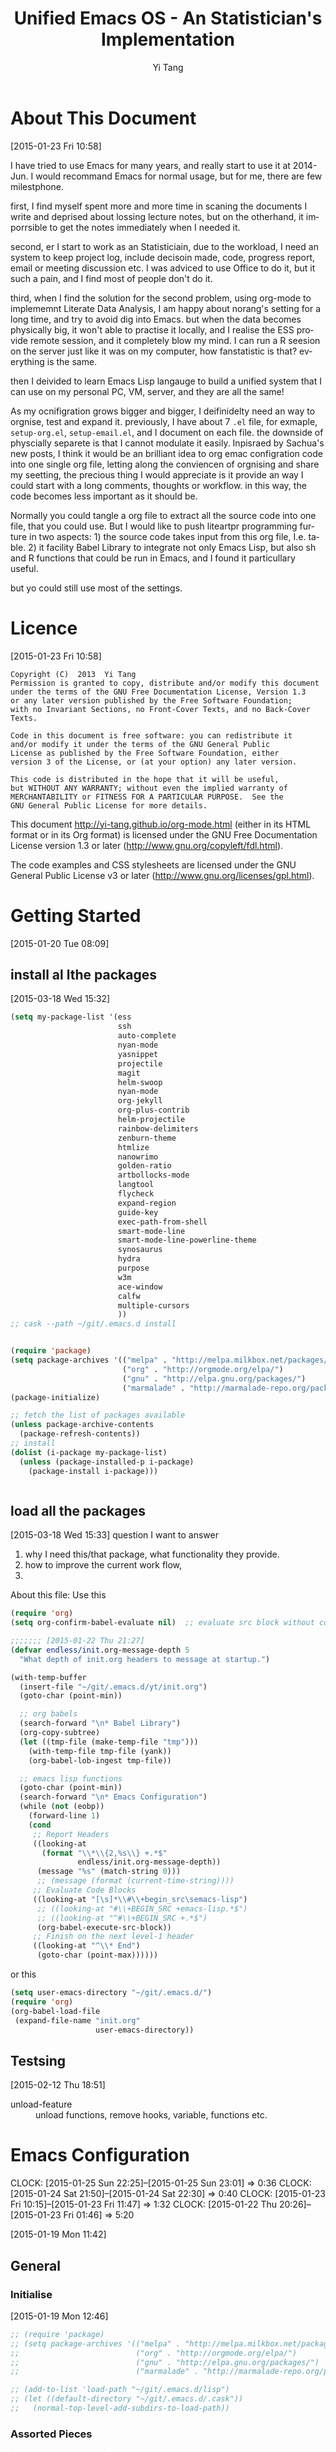 #+TITLE:   Unified Emacs OS - An Statistician's Implementation
#+AUTHOR:  Yi Tang 
#+EMAIL:   yi.tang.uk@me.com
#+LANGUAGE: en
#+PROPERTY: header-args :tangle yes :results silent
#+EXPORT_SELECT_TAGS: export
#+EXPORT_EXCLUDE_TAGS: noexport
#+OPTIONS: H:4 num:nil toc:t \n:nil @:t ::t |:t ^:{} -:t f:t *:t
#+OPTIONS: skip:nil d:(HIDE) tags:not-in-toc
#+TODO: SOMEDAY(s) TODO(t) INPROGRESS(i) WAITING(w@/!) NEEDSREVIEW(n@/!) | DONE(d)
#+TODO: WAITING(w@/!) HOLD(h@/!) | CANCELLED(c@/!)
#+TAGS: export(e) noexport(n)
#+STARTUP: align fold nodlcheck lognotestate content showeverything


* About This Document 
  [2015-01-23 Fri 10:58]
  
  I have tried to use Emacs for many years, and really start to use it at 2014-Jun.  I would recommand Emacs for normal usage, but for me, there are few milestphone.  
  
  first, I find myself spent more and more time in scaning the documents I write and deprised about lossing lecture notes, but on the otherhand, it imporrsible to get the notes immediately when I needed it.  
  
  second, er I start to work as an Statisticiain, due to the workload, I need an system to keep project log, include decisoin made, code, progress report, email or meeting discussion etc.  I was adviced to use Office to do it, but it such a pain, and I find most of people don't do it.  
  
  third, when I find the solution for the second problem, using org-mode to implememnt Literate Data Analysis, I am happy about norang's setting for a long time, and try to avoid dig into Emacs.  but when the data becomes physically big, it won't able to practise it locally, and I realise the ESS provide remote session, and it completely blow my mind.  I can run a R seesion on the server just like it was on my computer, how fanstatistic is that?  everything is the same.  
  
  then I deivided to learn Emacs Lisp langauge to build a unified system that I can use on my personal PC, VM, server, and they are all the same!  
  
  As my ocnifigration grows bigger and bigger, I deifinidelty need an way to orgnise, test and expand it.  previously, I have about 7 =.el= file, for exmaple, =setup-org.el=, =setup-email.el=, and I document on each file.  the downside of physcially separete is that I cannot modulate it easily.  Inpisraed by Sachua's new posts, I think it would be an brilliant idea to org emac configration code into one single org file, letting along the conviencen of orgnising and share my seetting, the precious thing I would appreciate is it provide an way I could start with a long comments, thoughts or workflow.  in this way, the code becomes less important as it should be.  
  
  Normally you could tangle a org file to extract all the source code into one file, that you could use.  But I would like to push liteartpr programming furture in two aspects:  1) the source code takes input from this org file, I.e. table.  2) it facility Babel Library to integrate not only Emacs Lisp, but also sh and R functions that could be run in Emacs, and I found it particullary useful. 
  
  but yo could still use most of the settings.  
* Licence 
  [2015-01-23 Fri 10:58]
  
  #+begin_example
  Copyright (C)  2013  Yi Tang
  Permission is granted to copy, distribute and/or modify this document
  under the terms of the GNU Free Documentation License, Version 1.3
  or any later version published by the Free Software Foundation;
  with no Invariant Sections, no Front-Cover Texts, and no Back-Cover Texts.
  
  Code in this document is free software: you can redistribute it
  and/or modify it under the terms of the GNU General Public
  License as published by the Free Software Foundation, either
  version 3 of the License, or (at your option) any later version.
  
  This code is distributed in the hope that it will be useful,
  but WITHOUT ANY WARRANTY; without even the implied warranty of
  MERCHANTABILITY or FITNESS FOR A PARTICULAR PURPOSE.  See the
  GNU General Public License for more details.
  #+end_example
  
  This document http://yi-tang.github.io/org-mode.html (either in its HTML format or in its Org format) is licensed under the GNU Free Documentation License version 1.3 or later (http://www.gnu.org/copyleft/fdl.html).
  
  The code examples and CSS stylesheets are licensed under the GNU General Public License v3 or later (http://www.gnu.org/licenses/gpl.html).
  
* Getting Started  
  [2015-01-20 Tue 08:09]
** install al lthe packages 
[2015-03-18 Wed 15:32]

#+begin_src emacs-lisp :eval no
(setq my-package-list '(ess
                        ssh
                        auto-complete
                        nyan-mode
                        yasnippet
                        projectile
                        magit
                        helm-swoop
                        nyan-mode
                        org-jekyll
                        org-plus-contrib
                        helm-projectile
                        rainbow-delimiters
                        zenburn-theme
                        htmlize
                        nanowrimo
                        golden-ratio
                        artbollocks-mode
                        langtool
                        flycheck
                        expand-region
                        guide-key
                        exec-path-from-shell
                        smart-mode-line
                        smart-mode-line-powerline-theme
                        synosaurus
                        hydra
                        purpose
                        w3m
                        ace-window
                        calfw
                        multiple-cursors
                        ))
;; cask --path ~/git/.emacs.d install


(require 'package)
(setq package-archives '(("melpa" . "http://melpa.milkbox.net/packages/")
                         ("org" . "http://orgmode.org/elpa/")
                         ("gnu" . "http://elpa.gnu.org/packages/")
                         ("marmalade" . "http://marmalade-repo.org/packages/")))
(package-initialize)

;; fetch the list of packages available 
(unless package-archive-contents
  (package-refresh-contents))
;; install 
(dolist (i-package my-package-list)
  (unless (package-installed-p i-package)
    (package-install i-package)))


#+end_src
** load all the packages 
[2015-03-18 Wed 15:33]
  question I want to answer 
  
1. why I need this/that package, what functionality they provide.
2. how to improve the current work flow,
3. 
   
About this file: 
Use this 
#+begin_src emacs-lisp :eval no 
(require 'org)
(setq org-confirm-babel-evaluate nil)  ;; evaluate src block without confirmation 

;;;;;;; [2015-01-22 Thu 21:27]
(defvar endless/init.org-message-depth 5
  "What depth of init.org headers to message at startup.")

(with-temp-buffer
  (insert-file "~/git/.emacs.d/yt/init.org")
  (goto-char (point-min))

  ;; org babels 
  (search-forward "\n* Babel Library")
  (org-copy-subtree)
  (let ((tmp-file (make-temp-file "tmp")))
    (with-temp-file tmp-file (yank))
    (org-babel-lob-ingest tmp-file))

  ;; emacs lisp functions 
  (goto-char (point-min))
  (search-forward "\n* Emacs Configuration")
  (while (not (eobp))
    (forward-line 1)
    (cond
     ;; Report Headers
     ((looking-at
       (format "\\*\\{2,%s\\} +.*$" 
               endless/init.org-message-depth))
      (message "%s" (match-string 0)))
      ;; (message (format (current-time-string))))
     ;; Evaluate Code Blocks
     ((looking-at "[\s]*\\#\\+begin_src\semacs-lisp")
      ;; ((looking-at "#\\+BEGIN_SRC +emacs-lisp.*$")
      ;; ((looking-at "^#\\+BEGIN_SRC +.*$")
      (org-babel-execute-src-block))
     ;; Finish on the next level-1 header
     ((looking-at "^\\* End")
      (goto-char (point-max))))))

#+end_src

or this 

#+begin_src emacs-lisp :eval no
(setq user-emacs-directory "~/git/.emacs.d/")
(require 'org)
(org-babel-load-file 
 (expand-file-name "init.org"
                   user-emacs-directory))
#+end_src
** Testsing 
   [2015-02-12 Thu 18:51]
   
- unload-feature :: unload functions, remove hooks, variable, functions etc.
* Emacs Configuration
  :LOGBOOK:  
  CLOCK: [2015-01-25 Sun 22:25]--[2015-01-25 Sun 23:01] =>  0:36
  CLOCK: [2015-01-24 Sat 21:50]--[2015-01-24 Sat 22:30] =>  0:40
  CLOCK: [2015-01-23 Fri 10:15]--[2015-01-23 Fri 11:47] =>  1:32
  CLOCK: [2015-01-22 Thu 20:26]--[2015-01-23 Fri 01:46] =>  5:20
  :END:      
  [2015-01-19 Mon 11:42]
** General 
*** Initialise 
    [2015-01-19 Mon 12:46]
#+begin_src emacs-lisp 
;; (require 'package)
;; (setq package-archives '(("melpa" . "http://melpa.milkbox.net/packages/")
;;                          ("org" . "http://orgmode.org/elpa/")
;;                          ("gnu" . "http://elpa.gnu.org/packages/")
;;                          ("marmalade" . "http://marmalade-repo.org/packages/")))

;; (add-to-list 'load-path "~/git/.emacs.d/lisp")
;; (let ((default-directory "~/git/.emacs.d/.cask"))
;;   (normal-top-level-add-subdirs-to-load-path))

#+end_src

#+results:

    
    
*** Assorted Pieces 
    [2015-01-19 Mon 12:21]
    #+begin_src emacs-lisp

    ;; ref: http://stackoverflow.com/questions/151945/how-do-i-control-how-emacs-makes-backup-files
    ;; save all backup files (foo~) to this directory.
    (setq backup-directory-alist '(("." . "~/.emacs.d/backup"))
          backup-by-copying t    ; Don't delink hardlinks
          version-control t      ; Use version numbers on backups
          delete-old-versions t  ; Automatically delete excess backups
          kept-new-versions 20   ; how many of the newest versions to keep
          kept-old-versions 5    ; and how many of the old
          auto-save-timeout 20   ; number of seconds idle time before auto-save (default: 30)
          auto-save-interval 200 ; number of keystrokes between auto-saves (default: 300)
          )


    ;; guide-key package 
    (require 'guide-key)
    (setq guide-key/guide-key-sequence t) ;; on for all key-bindings 
    (guide-key-mode 1) 

                                            ;; start auto-complete with emacs
    (require 'auto-complete)
                                            ;; do default config for auto-complete
    (require 'auto-complete-config)
    (ac-config-default)

    ;; (require 'yasnippet)
    ;; (yas-global-mode 1)
    ;; (setq yas-snippet-dirs '("~/git/.emacs.d/my-snippets"
    ;;                          "~/git/.emacs.d/.cask/24.4.2/elpa/yasnippet-20141102.1554/snippets"
    ;;                          "~/git/.emacs.d/.cask/25.0.50.1/elpa/yasnippet-20141102.1554/snippets"))

    (recentf-mode 1)
    (setq recentf-max-saved-items 200
          recentf-max-menu-items 15)
;;     (global-set-key "\C-r" 'helm-recentf) ;; helm-mini handle this


    (setq inhibit-startup-message t)        ; Disable startup message

    #+end_src 
    
    #+results:
    : t

*** Window Navigation 
    [2015-01-19 Mon 12:13]
    #+begin_src emacs-lisp :results silent

    ;; ;;; winner-mode, undo window configration
    ;; (require 'winner-mode) ;; default package
    (winner-mode 1)
    ;; winner-undo -> C-c <left>
    ;; winner-redo -> C-c <right>


    ;; visible notication for invalid options 
    (setq visible-bell t) 

    ;; move between windows, alternatives: window_number.el
    (require 'ace-window)
    (global-set-key (kbd "<f1>") 'ace-window)


    ;; (global-set-key (kbd "C-x <up>") 'windmove-up)
    ;; (global-set-key (kbd "C-x <down>") 'windmove-down)
    ;; (global-set-key (kbd "C-x <right>") 'windmove-right)
    ;; (global-set-key (kbd "C-x <left>") 'windmove-left)

    (require 'golden-ratio)
    (golden-ratio-mode 1)
    (add-to-list 'golden-ratio-extra-commands 'ace-window) ;; active golden ratio when using ace-window

    ;; prefer horizentally split window
    ;; (setq split-height-threshold nil)
    ;;  (setq split-width-threshold 0)


    #+end_src

    

*** Utilities
    [2015-01-19 Mon 12:14]
    
    #+begin_src emacs-lisp
;; Change "yes or no" to "y or n"
(fset 'yes-or-no-p 'y-or-n-p)

(defun yt/reload-dot-emacs ()
  "Save the .emacs buffer if needed, then reload .emacs."
  (interactive)
  (let ((dot-emacs "~/.emacs"))
    (and (get-file-buffer dot-emacs)
         (save-buffer (get-file-buffer dot-emacs)))
    (load-file dot-emacs))
  (message "Re-initialized!"))

(defun yt/delete-this-buffer-and-file ()
  "Removes file connected to current buffer and kills buffer."
  (interactive)
  (let ((filename (buffer-file-name))
        (buffer (current-buffer))
        (name (buffer-name)))
    (if (not (and filename (file-exists-p filename)))
        (error "Buffer '%s' is not visiting a file!" name)
      (when (yes-or-no-p "Are you sure you want to remove this file? ")
        (delete-file filename)
        (kill-buffer buffer)
        (message "File '%s' successfully removed" filename)))))

;; full path of current buffer
(defun yt/copy-full-path-to-kill-ring ()
  "copy buffer's full path to kill ring"
  (interactive)
  (when buffer-file-name
    (kill-new (file-truename buffer-file-name))))
(global-set-key [C-f1] 'yt/copy-full-path-to-kill-ring) 


    #+end_src

    #+RESULTS:
    : yt/copy-full-path-to-kill-ring

*** System Path
    [2015-01-19 Mon 12:15]
    #+begin_src emacs-lisp

;; osx, work with homebrew 
(defun set-exec-path-from-shell-PATH ()
  (let ((path-from-shell 
         (replace-regexp-in-string "[[:space:]\n]*$" "" 
                                   (shell-command-to-string "$SHELL -l -c 'echo $PATH'"))))
    (setenv "PATH" path-from-shell)
    (setq exec-path (split-string path-from-shell path-separator))))
(when (equal system-type 'darwin) (set-exec-path-from-shell-PATH))


;; modify mac keyboard 
(cond ((eq system-type 'darwin)
       (fset 'insertPound "#")
       (global-set-key (kbd "M-3") 'insertPound)
       (setq ispell-program-name "/usr/local/bin/aspell")
       (setq mac-command-modifier 'meta)
       (global-unset-key (kbd "M-`"))
       (global-set-key (kbd "M-`") 'other-frame)
       (global-set-key (kbd "C-Z") nil)
       ))

(prefer-coding-system 'utf-8)
(when (display-graphic-p)
  (setq x-select-request-type '(UTF8_STRING COMPOUND_TEXT TEXT STRING)))

;; windows path convention
(setenv "CYGWIN" "nodosfilewarning")
    #+end_src

    #+RESULTS:
    : nodosfilewarning

*** open stree map 
    [2015-01-21 Wed 14:39]
    
    #+begin_src emacs-lisp

(defun omap_bbox (minlon minlat maxlon maxlat)
  "generate to hyperlink and also view an area in openstreemap.  
the area is defined by the bounding box. "
;;   (interactive)
  (let ((address (concat  "http://www.openstreetmap.org/?"
           "minlon=" (number-to-string minlon) "&"
           "minlat=" (number-to-string minlat) "&"
           "maxlon=" (number-to-string maxlon) "&"
           "maxlat=" (number-to-string maxlat) "&")))
    (browse-url address)
    (kill-new address)))


(defun omap_point (lon lat)
;;  (interactive)
  (let ((address (concat  "http://www.openstreetmap.org/?"
                          "mlat=" (number-to-string lat) "&"
                          "mlon=" (number-to-string lon))))
    (browse-url address)
    (kill-new address)))

(defun omap_site (site)
;;  (interactive)
  (let ((address (concat "http://nominatim.openstreetmap.org/search.php?q=" site)))
    (browse-url address)
    (kill-new address)))

(defun omap (arg)
;;  (interactive)
  (cond ((= 1 (length arg))
         (omap_site (nth 0 arg)))
        ((= 2 (length arg))
         (omap_point (nth 0 arg) (nth 1 arg)))
        ((= 4 (length arg))
         (omap_bbox (nth 0 arg)
                     (nth 1 arg)
                     (nth 2 arg)
                     (nth 3 arg)))
        (t "nope")))

;; (omap '(-0.489 51.28 0.236 51.686)) ;; london area
;; http://www.openstreetmap.org/?minlon=-0.489&minlat=51.28&maxlon=0.236&maxlat=51.686&
;; (omap '(-76.3412 38.6710)) ;; New york 
;; http://www.openstreetmap.org/?mlat=38.671&mlon=-76.3412
;; (omap '("UK"))  ;; UK, obvs 
;; http://nominatim.openstreetmap.org/search.php?q=UK
         
    #+end_src

    #+results:
    : omap

** Emacs Looks Cool
   [2015-01-19 Mon 12:16]
*** Modeline

#+begin_src emacs-lisp :results silent
(require 'smart-mode-line)
(setq powerline-arrow-shape 'curve)
(setq powerline-default-separator-dir '(right . left))
;; These two lines you really need.
(setq sml/theme 'powerline)
(sml/setup)


(require 'rainbow-delimiters)
(add-hook 'prog-mode-hook 'rainbow-delimiters-mode)
(show-paren-mode t) ;for Emacs
(require 'cl-lib)
(require 'color)
(cl-loop
 for index from 1 to rainbow-delimiters-max-face-count
 do
 (let ((face (intern (format "rainbow-delimiters-depth-%d-face" index))))
   (cl-callf color-saturate-name (face-foreground face) 30)))
#+end_src

#+results:

    #+begin_src emacs-lisp 

    ;; ;; copy from http://amitp.blogspot.co.uk/2011/08/emacs-custom-mode-line.html
    ;; ;; Mode line setup 'prog-mode-hook 'rainbow-delimiters-mode)

    (load-theme 'zenburn t)
    ;; font
    (set-default-font "Source Code Pro")
    (set-face-attribute 'default nil :height 100)

    (tool-bar-mode -1)
    (menu-bar-mode -1)
    (scroll-bar-mode -1)


    #+end_src

    #+results:

    
    
    
    
    
    
    #+end_src
** Completion and Selection 
   [2015-01-23 Fri 18:44]
*** Helm - Fuzzy Match  
[2015-02-22 Sun 11:40]

#+begin_src emacs-lisp 
(require 'helm)
(require 'helm-config)

;; The default "C-x c" is quite close to "C-x C-c", which quits Emacs.
;; Changed to "C-c h". Note: We must set "C-c h" globally, because we
;; cannot change `helm-command-prefix-key' once `helm-config' is loaded.
(global-set-key (kbd "C-c h") 'helm-command-prefix)
(global-unset-key (kbd "C-x c"))

;; (define-key helm-map (kbd "<tab>") 'helm-execute-persistent-action) ; rebind tab to run persistent action
;; (define-key helm-map (kbd "C-i") 'helm-execute-persistent-action) ; make TAB works in terminal
;; (define-key helm-map (kbd "C-z")  'helm-select-action) ; list actions using C-z

(global-set-key (kbd "M-x") 'helm-M-x)
(global-set-key (kbd "C-x C-f") 'helm-find-files)

(setq helm-M-x-fuzzy-match t) ;; optional fuzzy matching for helm-M-x

(global-set-key (kbd "M-y") 'helm-show-kill-ring)
(global-set-key (kbd "C-x b") 'helm-mini)
(setq helm-buffers-fuzzy-matching t
      helm-recentf-fuzzy-match    t)
(global-set-key (kbd "C-c h o") 'helm-occur)
(global-set-key (kbd "C-h a") 'helm-apropos)
(setq helm-apropos-fuzzy-match t)
(setq helm-semantic-fuzzy-match t
      helm-imenu-fuzzy-match    t)
(helm-mode 1)

;;;; helm-swoop 
(require 'helm-swoop)
;; Change the keybinds to whatever you like :)
;; (global-set-key (kbd "M-i") 'helm-swoop)
;; (global-set-key (kbd "M-I") 'helm-swoop-back-to-last-point)
;; (global-set-key (kbd "C-c M-i") 'helm-multi-swoop)
;; (global-set-key (kbd "C-x M-i") 'helm-multi-swoop-all)
(global-set-key (kbd "<C-f1>") 'helm-swoop)
;; When doing isearch, hand the word over to helm-swoop
;; (define-key isearchp-mode-map (kbd "M-i") 'helm-swoop-from-isearch)
;; From helm-swoop to helm-multi-swoop-all
;; (define-key helm-swoop-map (kbd "M-i") 'helm-multi-swoop-all-from-helm-swoop)
;; When doing evil-search, hand the word over to helm-swoop
;; (define-key evil-motion-state-map (kbd "M-i") 'helm-swoop-from-evil-search)

;; Save buffer when helm-multi-swoop-edit complete
(setq helm-multi-swoop-edit-save t)
;; If this value is t, split window inside the current window
(setq helm-swoop-split-with-multiple-windows nil)
;; Split direcion. 'split-window-vertically or 'split-window-horizontally
(setq helm-swoop-split-direction 'split-window-vertically)
;; If nil, you can slightly boost invoke speed in exchange for text color
(setq helm-swoop-speed-or-color nil)
;; ----------------------------------------------------------------------

    #+end_src

**** The Helm Way - What I learnt today  
:LOGBOOK:  
CLOCK: [2015-02-22 Sun 13:00]--[2015-02-22 Sun 15:19] =>  2:19
:END:      
[2015-02-22 Sun 13:51]

What I learnt today 

- helm-mini :: what I wanted, combine recentf with opening buffers.  so that I don't need to swithc between C-b or C-r to find a file.  
               (global-set-key (kbd "C-x b") 'helm-mini)
(setq helm-buffers-fuzzy-matching t
helm-recentf-fuzzy-match    t)
- helm-find-files :: it is better than what I have been using and don't know that find-file with helm completion.  it provides the full functionality of Helm framework.  it is now bind with =C-x C-f=
                    
- helm-show-king-ring :: shows all the kill-ring so that I can see and select, and avoid working with invisiable kill-ring.  also,  I can filter and then select.
- helm-occur :: a alternative to helm-swoop, haven't figure out which is fits in better in current workflow and it will changed by sematics.
- helm-semantic-or-imenu :: tells vairbale, functions, dependeices etc for a langauge.  it is really powerful:  shows types function headers in a minibuffer and I can glismps the interface of the all the functions, dependences etc.  
     haven't tried it yet in R.  previouslh, I use helm-swoop on /library/, /<- function(.)/, /save/ to do that.  the advantange of semantic is that 1) do it once, 2) tags are grouped, 3) jump quickly 4) helm framework.  I would like to have a Sematic works in R langauge, and configure it to have
  - dependence section, highlight lines with =library=, =sfLibrary=.
  - function section, highlight lines with /. <- function( . )/
  - variable section, highlight lines with /xxx <- yyy/ 
  - I/O section, that highlights =load=, =read.csv= etc and =save=, =write.csv= etc.
- helm-top :: it provides Helm interface for =top= program.  I don't need to fire up a shell buffer.  handy key-bindings to sort by CPU/Memory/user.  It would be nice to have run this function on a remote serer.
- helm-google-suggest :: search on google in Emacs.  I don't need to swtich to browser app as it will do it autoamticlaly.
- helm-man-woman :: view the man page for a command in Emacs.  the command is selected by Helm.  it's nice to expand it to R/Emacs-Lisp language. 
  1. invoke helm-man-women,
  2. it shows up all the commands that is in the source,
  3. filter out all except R command by type =*R=,
  4. select a particular command, see =library=, 

  it's likely for someone use same langauge over a time period, 2-3 hours, then it is useful to keep the prefix =*R= from last call, by provide a variable, say =helm-man-women-remember=, and set it to true. 
- helm-apropos :: it able me to search for funciton, variable, faces in one command but for key-bindings, I still need to use =C-h k=.
- helm-info-* :: want to know what options I have to generate a clock-table in org-mode? invoke helm-info-org and search pattern /clocktable/ and it brings me exactly the line that has /clocktable/! how convinenty is that? it will change my workflow in referencing, and no need to googling and navigate in the org-mode manual.
- helm-calcul-expression :: a handy calculator in Emacs, the results shows in the echo area.  

There are two commands I wold like to use in the future, =helm-find= and =helm-locate= to find/locate files.  




*** ace-jump 

#+begin_src emacs-lisp 
(global-set-key (kbd "C-c w") 'ace-jump-word-mode)
#+end_src

#+results:


*** Multi-Cursor - Multiple Selection 
    [2015-01-19 Mon 12:10]
    
    
    #+begin_src emacs-lisp

(require 'multiple-cursors)
(global-set-key (kbd "C-S-c C-S-c") 'mc/edit-lines)
;; (global-set-key (kbd "C->") 'mc/mark-next-like-this)
;; (global-set-key (kbd "C-<") 'mc/mark-previous-like-this)
;; (global-set-key (kbd "C-c C-<") 'mc/mark-all-like-this)
(global-set-key (kbd "C-S-<right>") 'mc/mark-next-like-this)
(global-set-key (kbd "C-S-<left>") 'mc/mark-previous-like-this)
(global-set-key (kbd "C-c C-<") 'mc/mark-all-like-this)

    #+end_src
    
*** Expand-Region - Incremental Selection
    [2015-01-20 Tue 07:47]
    
    #+begin_src emacs-lisp
;; [[https://github.com/magnars/expand-region.el][expand-region]]
(require 'expand-region)
(global-set-key (kbd "C-=") 'er/expand-region)

    #+end_src
** ESS - Emacs Speaks Statistics
   :LOGBOOK:  
   CLOCK: [2015-01-28 Wed 06:09]--[2015-01-28 Wed 07:55] =>  1:46
   :END:      
   :PROPERTIES: 
   :EXPORT_TITLE: Why Use Emacs 1 - Emacs Speaks Statistics (ESS)
   :END:      
   
   I am a Statistician, coding in R and write report is what I do most of the day.  I have been though a long way of searching the perfect editor for me, tried Rstudio, SublimeText, TextMate and settled down happily with ESS/Emacs, for both coding and writing. 
   
   There three features that have me made the decision: 
   
1. Auto Formatting 
   
   Scientists has reputation of being bad programmers, who wrote the code that is unreadable and therefore incomprehensible to others.  I have intention to become top level programmer and followed a style guide strictly.  It means I have to spent sometime in adding and removing space in the code.
   
   To my surprise, Emacs will do it for me automatically, just by hitting the TAB and it also indent smartly, which make me conformable to write long function call and split it into multiple lines.  Here's an example.  Also if I miss placed a ')' or ']' the formatting will become strange and it reminders me to check.   
   
   #+begin_src R :eval no
   rainfall.subset <- data.table(rainfall.london,
                                 rainfall.pairs,
                                 rainfall.dublin)

   #+end_src
   
1. Search Command History
   
   I frequently search the command history. Imaging I was produce a plot and I realised there was something miss in the data, so I go back and  fix the data first, then run the ggplot command again, I press Up/Down bottom many times, or just search once/two times. =M-x ggplot(=  will gives me the most recent command I typed containing the keyword /ggplot(/, then I press =RET= to select the command, which might be =ggplot(gg.df, aes(lon, lat, col = city)) + geom_line() + .....=.  If it is not I want, I press =C-r= again to choose the second most recent one and repeat until I find right one.  
   
2. Literate Programming 
   
   I am an supporter of literate statistical analysis and believe we should put code, results and discoveries together in developing models. Rstudio provides an easy to use tool for this purpose, but it does not support different R sessions, so if I need to generate a report, I have to re-run all the code from beginning, which isn't particle for me with volumes data because it will take quit long. 
   
   ESS and org-mode works really well via Babel, which is more friendly to use.  I can choose to run only part of the code and have the output being inserted automatically, no need to copy/paste.  Also, I can choose where to execute the code, on my local machine or the remote server, or both at the same time.
   
These are only the surface of ESS and there are lot more useful features like spell checking for comments and documentation templates, that makes me productive and I would recommend anyone use R to learn ESS/Emacs.  The following is my current setting. 
#+begin_src emacs-lisp :results silent
  ;; Adapted with one minor change from Felipe Salazar at
  ;; http://www.emacswiki.org/emacs/EmacsSpeaksStatistics
  (require 'ess-site)
  (setq ess-ask-for-ess-directory nil) ;; start R on default folder
  (setq ess-local-process-name "R")
  (setq ansi-color-for-comint-mode 'filter) ;;
  (setq comint-scroll-to-bottom-on-input t)
  (setq comint-scroll-to-bottom-on-output t)
  (setq comint-move-point-for-output t)
  (setq ess-eval-visibly-p 'nowait) ;; no waiting while ess evalating
  (defun my-ess-start-R ()
    (interactive)
    (if (not (member "*R-main*" (mapcar (function buffer-name) (buffer-list))))
        (progn
          (delete-other-windows)
          (setq w1 (selected-window))
          (setq w1name (buffer-name))
          (setq w2 (split-window w1 nil t))
          (R)
          (set-window-buffer w2 "*R*")
(rename-buffer "*R-main*")
          (set-window-buffer w1 w1name))))
  (defun my-ess-eval ()
    (interactive)
    (my-ess-start-R)
    (if (and transient-mark-mode mark-active)
        (call-interactively 'ess-eval-region)
      (call-interactively 'ess-eval-line-and-step)))
  (add-hook 'ess-mode-hook
            '(lambda()
               (local-set-key [(shift return)] 'my-ess-eval)))
  (add-hook 'inferior-ess-mode-hook
            '(lambda()
               (local-set-key [C-up] 'comint-previous-input)
               (local-set-key [C-down] 'comint-next-input)))
  (add-hook 'ess-mode-hook
            (lambda ()
              (flyspell-prog-mode)
              (run-hooks 'prog-mode-hook)
              ;; (prog-mode)
              ))

  ;; edit roxy template
  ;; ess-roxy-update-entry
  ;; (add-to-list ess-roxy-template-alist '(("description" . "content for description")
  ;;                                 ("details" . "content for details")
  ;;                                 ("title" . "")
  ;;                                 ("param" . "")
  ;;                                 ("return" . "")
  ;;                                 ("export" . "")
  ;;                                 ("author" . "Yi Tang")))


  ;; REF: http://stackoverflow.com/questions/2901198/useful-keyboard-shortcuts-and-tips-for-ess-r
  ;; Control and up/down arrow keys to search history with matching what you've already typed:
  (define-key comint-mode-map [C-up] 'comint-previous-matching-input-from-input)
  (define-key comint-mode-map [C-down] 'comint-next-matching-input-from-input)


#+end_src

#+RESULTS:
: comint-next-matching-input-from-input

*** Programming Mode 
    After 2014, Emacs comes a prog-mode, for programming langauge.  it is generic mode, just like text-mode, that sits underneth all the programming language, either R, phython, C++ etc.  The good thinkg to have this concept is that we can define few things that will apply to all these mode, when we write scripts.  
    
    One thing I find particulaar usefull and necessary is to highliht  characters in comments that has particullar meaning, like TODO, FIXME or other.  which can be particular handy in code reivew, I can navite and jump between the code quickly. 
    
    #+begin_src emacs-lisp :results silent
;; highlights FIXME: TODO: and BUG: in prog-mode 
(add-hook 'prog-mode-hook
          (lambda ()
            (font-lock-add-keywords nil
                                    '(("\\<\\(YT\\|FIXME\\|TODO\\|BUG\\):" 1 font-lock-warning-face t)))))

    #+end_src 
    
    we usually have long scripts, and in Subimetext, one cold folder and unfolder a function. in Emacs, this feature could be extended to furture, by define folder-characters.  at this statge, I tented to used the deafault, I.e. folder functions only.  in the folliwng setting, I could press =F3= to folder/unfolder a function, =C-F3= or =S-F3= to folder/unfolder all functions. 
    
    one potentially solution is to use =org-strct-mode=, to show/hide the whole section, I havne;t tryied it before, but it sounds a good idea.
    
    #+begin_src emacs-lisp :results silent
(add-hook 'prog-mode-hook 'hs-minor-mode)
(global-set-key (kbd "<f3>") 'hs-toggle-hiding)
(global-set-key (kbd "S-<f3>") 'hs-show-all) ;; S->show 
(global-set-key (kbd "C-<f3>") 'hs-hide-all) 
;;   hs-hide-block                      C-c @ C-h
;;   hs-show-block                      C-c @ C-s
;;   hs-hide-all                        C-c @ C-M-h
;;   hs-show-all                        C-c @ C-M-s
;;   hs-hide-level                      C-c @ C-l
;;   hs-toggle-hiding 
;;   hs-mouse-toggle-hiding             [(shift mouse-2)]
;;   hs-hide-initial-comment-block

(global-set-key (kbd "C-d") 'comment-region) ;; overwite delete-char 
(global-set-key (kbd "C-S-d") 'uncomment-region)

    #+end_src
    
*** Documentation  
    [2015-01-23 Fri 17:53]
    #+begin_src emacs-lisp
;; edit roxy template
;; ess-roxy-update-entry
;; (setq ess-roxy-template-alist '(("description" . " content for description")
;;                                 ("details" . "content for details")
;;                                 ("title" . "")
;;                                 ("param" . "")
;;                                 ("return" . "")
;;                                 ("export" . "")
;;                                 ("author" . "Yi Tang")))
    #+end_src
    
    
*** R Style Check - Flycheck 
    [2015-01-20 Tue 10:49]
    
    https://github.com/jimhester/lintr
    
    #+begin_src emacs-lisp
(require 'flycheck)
 (add-hook 'ess-mode-hook
          (lambda () (flycheck-mode t)))
(load "~/git/.emacs.d/lisp/lintr.el")
    #+end_src
*** Remote R Sessions 
    [2015-01-23 Fri 19:00]
*** R code oranise
    [2015-02-12 Thu 20:39]
    

    

** File Manager 
   [2015-01-23 Fri 18:52]
*** Alternative to shell 
    [2015-01-28 Wed 07:46]
    
    #+begin_src emacs-lisp
(defun rename-current-buffer-file ()
  "Renames current buffer and file it is visiting."
  (interactive)
  (let ((name (buffer-name))
        (filename (buffer-file-name)))
    (if (not (and filename (file-exists-p filename)))
        (error "Buffer '%s' is not visiting a file!" name)
      (let ((new-name (read-file-name "New name: " filename)))
        (if (get-buffer new-name)
            (error "A buffer named '%s' already exists!" new-name)
          (rename-file filename new-name 1)
          (rename-buffer new-name)
          (set-visited-file-name new-name)
          (set-buffer-modified-p nil)
          (message "File '%s' successfully renamed to '%s'"
                   name (file-name-nondirectory new-name)))))))

    #+end_src
*** Projectile - Directory Access 
    [2015-01-19 Mon 12:08]

    #+begin_src emacs-lisp
    (require 'projectile)
    (require 'helm-projectile)
    (projectile-global-mode)
    (setq projectile-enable-caching t)
    (setq projectile-switch-project-action 'projectile-dired)
    (setq projectile-remember-window-configs t )
    (setq projectile-completion-system 'helm)

    (setq projectile-switch-project-action 'helm-projectile)

    #+end_src
*** dired - File Operation 
    [2015-01-23 Fri 18:53]
*** Remote (SSH)
    [2015-01-22 Thu 23:11]

    #+begin_src emacs-lisp
(require 'tramp)
(require 'ssh)
(defun yt/sync-local-remote ()
  (interactive)
  "copy all files in remote:~/LR_share to local:~/LR_share,
does not support the ther way"
  (find-file "/ssh:JBA28:/home/local/JBANORTHWEST/yitang/LR_share")
  ;; (mark-whole-buffer)
  (dired-mark-subdir-files)
  ;; (find-file "~/LR_share")
  ;; (setq-local dirqed-dwim-target t)
  (dired-do-copy))

    #+end_src
*** Git Sync
    :LOGBOOK:  
    CLOCK: [2015-01-25 Sun 21:15]--[2015-01-25 Sun 22:25] =>  1:10
    :END:      
    [2015-01-19 Mon 12:09]
    
    
    Magit is an amazing package, it used to use command line for lal git work, and usually a task involve a series of command.  it good for a beginning to learn, by repeat each command agaigna and aigagnain, and hwo to combine them and do a complex task.  but onec I familaried with it, it is not necessary to do it anymore.  This is why I start to use Magit.  it is an absolute aamzing package, it is intuitive, it is the GUI, the command to use etc.  I would highly recommand it, even to someone has very bsic knowldege of Git, you can find a manuam at http://magit.github.io/master/magit.html and cheatsheet http://daemianmack.com/magit-cheatsheet.html
    
    #+begin_src emacs-lisp

;; backup git repo automatically 
;; git
(require 'magit)

    #+end_src 
    
    I use Emacs/org-mode as a unified system to do everything, at home, on Macbook Pro, on office, Windows/Ubuntu.  I used to use Dropbox/Copy to automateally synised the files onm ulti machine, and oceanally I used the time machine feature to find missing files, and also, files are got overwritted, I lose track.
    
    the good thing about Git is that yoou can see what exactlly has been changed by each version, and auto log, with commit information and timesatmp.  Magit helps me to do ti conviently but I need 3 more features: 
1. automatically save all the buffers
   I have been runing into the sitatuion that my office machine was frzzee, beacuse of Big Data and I push R to the limits, and I potentially will lose the newstest version of sripcts.  which is bit annoy.
2. office rush,
   I shared lift with my coluge, and someimes, I just need to go, and go now! than what I did is  to call a function that will deal with commits, update, and upload.
3. automatically commit 
   few times I did some work over the weenend and night, and I want to udpate to my colluge, but I gotget to sync, or push to the cloud... which is quit embarralse. 
   
#+begin_src emacs-lisp
  ;; backup git repo automatically 
  ;; git
  (setq git-sh-scripts "
  echo Start to Sync: $(date) 

  REPOS=\"org jbarm\"
  for REPO in $REPOS
  do
      echo
      echo \"Repository: $REPO\"
      cd ~/git/$REPO
      # update
      git pull 
      # Remove deleted files
      git ls-files --deleted -z | xargs -0 git rm >/dev/null 2>&1
      # Add new files
      git add -A . >/dev/null 2>&1
      git commit -m \"$(date)\"
      git push origin master 
  done

  echo Finished Sync: $(date)
  ")

  (defun yt/git-backup ()
    (interactive)
    ;;  (call-process-shell-command "~/git/AutoCommit.sh" nil nil t)
    ;; (start-process-shell-command "git-sync" "*AutoSync*" "~/git/org/AutoSync.sh")
    (async-shell-command git-sh-scripts)
    (message "all git sync... done"))
  (defun yt/save-all-buffers ()
    "save all files-visiting buffers without user confirmation"
    (interactive)
    (save-some-buffers t nil)
    (message "save all buffers... done"))
  (defun yt/save-git-backup ()
    (interactive)
    (yt/save-all-buffers)
  ;;  (display-buffer "*AutoSync*")
    (yt/git-backup))

  ;; (cond ((eq system-type 'darwin)
  ;; (run-at-time "05:59" 10800 'yt/save-git-backup)))






#+end_src


** Writing in Emacs 
[2015-01-19 Mon 12:11]
*** English Language 
[2015-01-23 Fri 17:43]

I type quit fast with lots of misspell and in writing, I don't need to correct every single one when writing, which will stop the flow.  I will do it afterwards in editing, I will press =C-,= to move the cursor to next misspelled word, and press =C-.= to correcct it, press it again, to correct it to another words.  

#+begin_src emacs-lisp
;; check spelling  
(add-hook 'text-mode-hook 'flyspell-mode)
(add-hook 'org-mode-hook 'flyspell-mode)
(setq ispell-dictionary "british"
      ispell-extra-args '() ;; TeX mode "-t"
      ispell-silently-savep t)
(setq ispell-personal-dictionary "~/git/.emacs.d/personal-dict") ;; add personal dictionary 
#+end_src 

I need an grammar check to let me know that 
#+begin_example
Have you done ...
#+end_example
is wrong, and also tell me why and which is right.  =langtool= can do be the job, but currently I don't understand how to get it works. 


#+begin_src emacs-lisp :eval no
;; check grammar 
(require 'langtool)
(setq langtool-language-tool-jar "~/Java/LanguageTool-2.8/languagetool-commandline.jar")
(setq langtool-mother-tongue "en")

;; avoid xxx words 
;; (require 'artbollocks-mode)
;; (add-hook 'text-mode-hook 'artbollocks-mode)
;; (setq artbollocks-weasel-words-regex
;;       (concat "\\b" (regexp-opt
;;                      '("one of the"
;;                        "should"
;;                        "just"
;;                        "sort of"
;;                        "a lot"
;;                        "probably"
;;                        "maybe"
;;                        "perhaps"
;;                        "I think"
;;                        "really"
;;                        "pretty"
;;                        "nice"
;;                        "action"
;;                        "utilize"
;;                        "leverage") t) "\\b"))


;; [2014-12-25 Thu 22:21]
(defun yt/write-mode ()
  (interactive)
  (hl-sentence-mode)
  (variable-pitch-mode)
  (nanowrimo-mode))

;; word count
;; https://bitbucket.org/gvol/nanowrimo.el
(require 'org-wc)
(require 'nanowrimo)
(setq nanowrimo-today-goal 500)


;; [2014-12-23 Tue 22:06]
;; Highlight sentence
;; https://www.gnu.org/software/emacs/manual/html_node/elisp/Attribute-Functions.html
(require 'hl-sentence)
(add-hook 'nanowrimo-mode 'hl-sentence-mode)
(set-face-attribute 'hl-sentence-face nil
                    ;; :foreground "black")
                    :foreground "white")
(add-hook 'nanowrimo-mode 'variable-pitch-mode)
(set-face-attribute 'variable-pitch nil
                    :foreground "gray40")

;; [2015-02-12 Thu 21:14]
;; https://github.com/rootzlevel/synosaurus
;; synosaurus-lookup
;; synosaurus-choose-and-replace
;; brew install wordnet
(require 'synosaurus)
(setq synosaurus-choose-method "popup")

#+end_src

*** Random Quotes 
[2015-01-22 Thu 23:14]
If I run out of idea, and I didn't write anthing for 1 minutes, Emacs will pop a quote that I collected in the echo area.  the random quotes may gives me some inpisration sometimes.  
#+begin_src emacs-lisp
(defconst yt/quotes
  '("You can't see paradise, if you don't pedal.  - Chicken Run "
    "He who who says he can and he who says he can’t are both usually right ― Confucius"
    "Why waste time proving over and over how great you are when you could be getting better? - Dweck The Mindset"
    "You’re not a failure until you start to assign blame. - The legendary basketball coach John Wooden"
    "I could hear my heart beating. I could hear everyone's heart. I could hear the human noise we sat there making, not one of us moving, not even when the room went dark. - Raymond Carver"
    "A writer is a sum of their experiences. Go get some - Stuck in Love (2012)" 
)
  "Good quotes 
   they can be useful for creative writers as well.")
(defun yt/show-random-quotes ()
  "Show random quotes to minibuffer"
  (interactive)
  (message "%s"
           (nth (random (length yt/quotes))
                yt/quotes)))
(run-with-idle-timer 60 t 'yt/show-random-quotes)

#+end_src

*** Abbreviation 
I have been writing in Emacs/org-mode a lot, have been really tired of capitalise I to I, so I use abbrevitation table, 

#+NAME: my-text-abbrevs
| name      | expand            | Category |
|-----------+-------------------+----------|
| i         | I                 | write    |
| amax      | annual maximum    | stat     |
| gmap      | google map        | website  |
| mailme    | yi.tang.uk@me.com | aboutme  |
| twitterme | @yi_tang_uk       | aboutme  |
| iif       | if and only if    | maths    |


#+begin_src emacs-lisp :var my-text-abbrevs=my-text-abbrevs :eval yes :colnames yes :hlines no 
(defun my-text-abbrev-expand-p ()
  "Return t if the abbrev is in a text context, which is: in
 comments and strings only when in a prog-mode derived-mode or
 src block in org-mode, and anywhere else."
  (if (or (derived-mode-p 'prog-mode)
          (and (eq major-mode 'org-mode)
               (org-in-src-block-p 'inside)))
      (nth 8 (syntax-ppss))
    t))

(define-abbrev-table 'my-text-abbrev-table ()
  "Abbrev table for text-only abbrevs. Expands only in comments and strings."
  :enable-function #'my-text-abbrev-expand-p)

(dolist (table (list text-mode-abbrev-table
                     prog-mode-abbrev-table))
  (abbrev-table-put table
                    :parents (list my-text-abbrev-table)))

;; Bug fix for python and lisp modes who's abbrev tables aren't set up correctly:

;; (eval-after-load "python"
;;   (abbrev-table-put python-mode-abbrev-table
;;                     :parents (list my-text-abbrev-table
;;                                    python-mode-skeleton-abbrev-table)))

;; (eval-after-load "lisp-mode"
;;   (abbrev-table-put lisp-mode-abbrev-table
;;                     :parents (list my-text-abbrev-table)))

;; Our only expansion, so far...

;; (define-abbrev my-text-abbrev-table "i" "I" nil :system t)


(defun my-text-abbrev-table-init (abbrevs-org-list)
  "Parse 'name: expansion' pairs from an org list and insert into abbrev table."
  (message "Creating text-abbrev table...")
  (dolist (abbrev abbrevs-org-list)
    (let ((name (nth 0 abbrev))
          (expansion (nth 1 abbrev)))
      ;; (print (cons name expansion))
      (define-abbrev my-text-abbrev-table name expansion nil :system t))))
(my-text-abbrev-table-init my-text-abbrevs)
#+end_src

#+results:

** Org mode
I started to learn Emacs by reading Bernt Hansen's  [[http://doc.norang.ca/org-mode.html][Org Mode - Organize Your Life In Plain Text!]]
*** Bernt Hansen's Setting                                       :noexport:
:LOGBOOK:  
CLOCK: [2015-01-23 Fri 16:34]--[2015-01-23 Fri 17:36] =>  1:02
:END:      
[2015-01-23 Fri 10:32]
#+begin_src emacs-lisp
(require 'org)
(require 'org-habit)
(setq org-agenda-files '("~/git/org/" "~/git/jbarm"))

;; Standard key bindings
(global-set-key "\C-c l" 'org-store-link);; C-c C-l is defualt, 
(global-set-key "\C-c a" 'org-agenda)
(global-set-key "\C-c b" 'org-iswitchb) ;; switch between org files. < helm recentf


;; Custom Key Bindings
(global-set-key (kbd "<f12>") 'org-agenda)
(global-set-key (kbd "<f5>") 'bh/org-todo)
(global-set-key (kbd "<S-f5>") 'bh/widen)
(global-set-key (kbd "<f7>") 'bh/set-truncate-lines)
(global-set-key (kbd "<f8>") 'org-cycle-agenda-files)
(global-set-key (kbd "<f9> <f9>") 'bh/show-org-agenda)
(global-set-key (kbd "<f9> c") 'calendar)
;; (global-set-key (kbd "<f9> f") 'boxquote-insert-file)
(global-set-key (kbd "<f9> h") 'bh/hide-other)
(global-set-key (kbd "<f9> n") 'bh/toggle-next-task-display)

(global-set-key (kbd "<f9> I") 'bh/punch-in)
(global-set-key (kbd "<f9> O") 'bh/punch-out)

(global-set-key (kbd "<f9> o") 'bh/make-org-scratch)


(global-set-key (kbd "<f9> s") 'bh/switch-to-scratch)

(global-set-key (kbd "<f9> t") 'bh/insert-inactive-timestamp)
(global-set-key (kbd "<f9> T") 'bh/toggle-insert-inactive-timestamp)

(global-set-key (kbd "<f9> v") 'visible-mode)
(global-set-key (kbd "<f9> l") 'org-toggle-link-display)
(global-set-key (kbd "<f9> SPC") 'bh/clock-in-last-task)
(global-set-key (kbd "C-<f9>") 'previous-buffer)
(global-set-key (kbd "M-<f9>") 'org-toggle-inline-images)
(global-set-key (kbd "C-x n r") 'narrow-to-region)
(global-set-key (kbd "C-<f10>") 'next-buffer)
(global-set-key (kbd "<f11>") 'org-clock-goto)
(global-set-key (kbd "C-<f11>") 'org-clock-in)
(global-set-key (kbd "C-s-<f12>") 'bh/save-then-publish)
(global-set-key (kbd "C-c c") 'org-capture)

(defun bh/hide-other ()
  (interactive)
  (save-excursion
    (org-back-to-heading 'invisible-ok)
    (hide-other)
    (org-cycle)
    (org-cycle)
    (org-cycle)))

(defun bh/set-truncate-lines ()
  "Toggle value of truncate-lines and refresh window display."
  (interactive)
  (setq truncate-lines (not truncate-lines))
  ;; now refresh window display (an idiom from simple.el):
  (save-excursion
    (set-window-start (selected-window)
                      (window-start (selected-window)))))

(defun bh/make-org-scratch ()
  (interactive)
  (find-file "/tmp/publish/scratch.org")
  (gnus-make-directory "/tmp/publish"))

(defun bh/switch-to-scratch ()
  (interactive)
  (switch-to-buffer "*scratch*"))

(setq org-todo-keywords
      (quote ((sequence "TODO(t)" "NEXT(n)" "SOMEDAY" "|" "DONE(d)")
              (sequence "WAITING(w@/!)" "HOLD(h@/!)" "|" "CANCELLED(c@/!)" "PHONE" "MEETING"))))

(setq org-todo-keyword-faces
      (quote (("TODO" :foreground "red" :weight bold)
              ("NEXT" :foreground "blue" :weight bold)
              ("DONE" :foreground "forest green" :weight bold)
              ("WAITING" :foreground "orange" :weight bold)
              ("HOLD" :foreground "magenta" :weight bold)
              ("CANCELLED" :foreground "forest green" :weight bold)
              ("MEETING" :foreground "forest green" :weight bold)
              ("PHONE" :foreground "forest green" :weight bold))))

(setq org-use-fast-todo-selection t) ;; TODO: turn off!, need it. 

(setq org-treat-S-cursor-todo-selection-as-state-change nil) ;; BUG: need to remove S-<left> and <right> from org key map completely, as it used for moving to window.

;; keep todo, done, next (project ongoing), waiting (program running), hold (no process machine), cancel (someone else will do) keyworld .
(setq org-todo-state-tags-triggers
      (quote (("CANCELLED" ("CANCELLED" . t))
              ("WAITING" ("WAITING" . t))
              ("HOLD" ("WAITING") ("HOLD" . t))
              (done ("WAITING") ("HOLD"))
              ("TODO" ("WAITING") ("CANCELLED") ("HOLD"))
              ("NEXT" ("WAITING") ("CANCELLED") ("HOLD"))
              ("DONE" ("WAITING") ("CANCELLED") ("HOLD")))))

(setq org-directory (quote ("~/git/jbarm"
                            "~/git/org"))) ;; FIXME: add ~/git/jbarm folder 

(setq org-default-notes-file "~/git/org/refile.org")

;; I use C-c c to start capture mode
(global-set-key (kbd "C-c c") 'org-capture)
(setq org-refile-use-cache t) ;; speed up the process by using cache.
;; mine modication 
(setq org-capture-templates
      (quote (("t" "todo" entry (file "~/git/org/refile.org")
               "* TODO %?\n%U\n" :clock-in t :clock-resume t) ;; TODO: %? %U %a, what does these means??? %: %c 
              ("r" "respond" entry (file "~/git/org/refile.org")
               "* To %? about :RESPONSE:  \nSCHEDULED: %t\n%U\n" :clock-in t :clock-resume t)
              ("n" "note" entry (file "~/git/org/refile.org")
               "* %? :NOTE:\n%U\n" :clock-in t :clock-resume t)
              ("j" "Journal" entry (file+datetree "~/git/org/diary.org")
               "* %?\n%U\n" :clock-in t :clock-resume t)
              ("h" "Habit" entry (file "~/git/org/habits.org")
               "* NEXT %?\n%U\nSCHEDULED: %(format-time-string \"<%Y-%m-%d .+1d/3d>\")\n:PROPERTIES:\n:STYLE: habit\n:REPEAT_TO_STATE: NEXT\n:END:\n")
              
              ("l" "Ledger Journal" plain (file "~/git/ImportantFiles/ledger")
               "%(org-read-date) * %^{Payee}\n\tExpenses:%^{Account}\t£ %^{Amount}\n\tAssets:Checking" :immediate-finish :clock-in t :clock-resume t)
              ("v" "Vocabulary" entry (file "~/git/Learning/Vocabulary.org")
               "* %? :VOCA:\n%U" :clock-in t :clock-resume t)
              )))

(defun bh/remove-empty-drawer-on-clock-out ()
  (interactive)
  (save-excursion
    (beginning-of-line 0)
    (org-remove-empty-drawer-at "LOGBOOK" (point))))

(add-hook 'org-clock-out-hook 'bh/remove-empty-drawer-on-clock-out 'append)

                                        ; Targets include this file and any file contributing to the agenda - up to 9 levels deep

;; TODO: change this block, use helm completion 
;; (setq org-completion-handler to 'helm)
;; actually, the following setting is mimic the helm behavoir, why not we just use helm, instead of making ido helm 

(setq org-refile-targets (quote ((nil :maxlevel . 6)
                                 (org-agenda-files :maxlevel . 6))))

(setq org-completion-handler 'helm)

                                        ; Use full outline paths for refile targets - we file directly with IDO
(setq org-refile-use-outline-path t)

                                        ; Targets complete directly with IDO
(setq org-outline-path-complete-in-steps nil)

                                        ; Allow refile to create parent tasks with confirmation
(setq org-refile-allow-creating-parent-nodes (quote confirm))

;;;; Refile settings
                                        ; Exclude DONE state tasks from refile targets
(defun bh/verify-refile-target ()
  "Exclude todo keywords with a done state from refile targets"
  (not (member (nth 2 (org-heading-components)) org-done-keywords)))

(setq org-refile-target-verify-function 'bh/verify-refile-target)


;;
;; Resume clocking task when emacs is restarted
(org-clock-persistence-insinuate)
;;
;; Show lot of clocking history so it's easy to pick items off the C-F11 list
(setq org-clock-history-length 23)
;; Resume clocking task on clock-in if the clock is open
(setq org-clock-in-resume t)
;; Change tasks to NEXT when clocking in
(setq org-clock-in-switch-to-state 'bh/clock-in-to-next)
;; Separate drawers for clocking and logs
(setq org-drawers (quote ("PROPERTIES" "LOGBOOK")))
;; Save clock data and state changes and notes in the LOGBOOK drawer
(setq org-clock-into-drawer t)
;; Sometimes I change tasks I'm clocking quickly - this removes clocked tasks with 0:00 duration
(setq org-clock-out-remove-zero-time-clocks t)
;; Clock out when moving task to a done state
(setq org-clock-out-when-done t)
;; Save the running clock and all clock history when exiting Emacs, load it on startup
(setq org-clock-persist t)
;; Do not prompt to resume an active clock
(setq org-clock-persist-query-resume nil)
;; Enable auto clock resolution for finding open clocks
(setq org-clock-auto-clock-resolution (quote when-no-clock-is-running))
;; Include current clocking task in clock reports
(setq org-clock-report-include-clocking-task t)

(setq bh/keep-clock-running nil)

(defun bh/clock-in-to-next (kw)
  "Switch a task from TODO to NEXT when clocking in.
Skips capture tasks, projects, and subprojects.
Switch projects and subprojects from NEXT back to TODO"
  (when (not (and (boundp 'org-capture-mode) org-capture-mode))
    (cond
     ((and (member (org-get-todo-state) (list "TODO"))
           (bh/is-task-p))
      "NEXT")
     ((and (member (org-get-todo-state) (list "NEXT"))
           (bh/is-project-p))
      "TODO"))))

(defun bh/find-project-task ()
  "Move point to the parent (project) task if any"
  (save-restriction
    (widen)
    (let ((parent-task (save-excursion (org-back-to-heading 'invisible-ok) (point))))
      (while (org-up-heading-safe)
        (when (member (nth 2 (org-heading-components)) org-todo-keywords-1)
          (setq parent-task (point))))
      (goto-char parent-task)
      parent-task)))

(defun bh/punch-in (arg)
  "Start continuous clocking and set the default task to the
selected task.  If no task is selected set the Organization task
as the default task."
  (interactive "p")
  (setq bh/keep-clock-running t)
  (if (equal major-mode 'org-agenda-mode)
      ;;
      ;; We're in the agenda
      ;;
      (let* ((marker (org-get-at-bol 'org-hd-marker))
             (tags (org-with-point-at marker (org-get-tags-at))))
        (if (and (eq arg 4) tags)
            (org-agenda-clock-in '(16))
          (bh/clock-in-organization-task-as-default)))
    ;;
    ;; We are not in the agenda
    ;;
    (save-restriction
      (widen)
                                        ; Find the tags on the current task
      (if (and (equal major-mode 'org-mode) (not (org-before-first-heading-p)) (eq arg 4))
          (org-clock-in '(16))
        (bh/clock-in-organization-task-as-default)))))

(defun bh/punch-out ()
  (interactive)
  (setq bh/keep-clock-running nil)
  (when (org-clock-is-active)
    (org-clock-out))
  (org-agenda-remove-restriction-lock))

(defun bh/clock-in-default-task ()
  (save-excursion
    (org-with-point-at org-clock-default-task
      (org-clock-in))))

(defun bh/clock-in-parent-task ()
  "Move point to the parent (project) task if any and clock in"
  (let ((parent-task))
    (save-excursion
      (save-restriction
        (widen)
        (while (and (not parent-task) (org-up-heading-safe))
          (when (member (nth 2 (org-heading-components)) org-todo-keywords-1)
            (setq parent-task (point))))
        (if parent-task
            (org-with-point-at parent-task
              (org-clock-in))
          (when bh/keep-clock-running
            (bh/clock-in-default-task)))))))

(defvar bh/organization-task-id "eb155a82-92b2-4f25-a3c6-0304591af2f9") ;; BUG: british english, change to a simpler id. 

(defun bh/clock-in-organization-task-as-default ()
  (interactive)
  (org-with-point-at (org-id-find bh/organization-task-id 'marker)
    (org-clock-in '(16))))

(defun bh/clock-out-maybe ()
  (when (and bh/keep-clock-running
             (not org-clock-clocking-in)
             (marker-buffer org-clock-default-task)
             (not org-clock-resolving-clocks-due-to-idleness))
    (bh/clock-in-parent-task)))

(add-hook 'org-clock-out-hook 'bh/clock-out-maybe 'append)

(require 'org-id)
(defun bh/clock-in-task-by-id (id)
  "Clock in a task by id"
  (org-with-point-at (org-id-find id 'marker)
    (org-clock-in nil)))

(defun bh/clock-in-last-task (arg)
  "Clock in the interrupted task if there is one
Skip the default task and get the next one.
A prefix arg forces clock in of the default task."
  (interactive "p")
  (let ((clock-in-to-task
         (cond
          ((eq arg 4) org-clock-default-task)
          ((and (org-clock-is-active)
                (equal org-clock-default-task (cadr org-clock-history)))
           (caddr org-clock-history))
          ((org-clock-is-active) (cadr org-clock-history))
          ((equal org-clock-default-task (car org-clock-history)) (cadr org-clock-history))
          (t (car org-clock-history)))))
    (widen)
    (org-with-point-at clock-in-to-task
      (org-clock-in nil))))

(setq org-time-stamp-rounding-minutes (quote (1 1))) ;; Y: default is 5

(setq org-agenda-clock-consistency-checks
      (quote (:max-duration "4:00"
                            :min-duration 0
                            :max-gap 0
                            :gap-ok-around ("4:00"))))

;; Sometimes I change tasks I'm clocking quickly - this removes clocked tasks with 0:00 duration
(setq org-clock-out-remove-zero-time-clocks t)

;; Agenda clock report parameters
(setq org-agenda-clockreport-parameter-plist
      (quote (:link t :maxlevel 5 :fileskip0 t :compact t :narrow 80)))

                                        ; Set default column view headings: Task Effort Clock_Summary
(setq org-columns-default-format "%80ITEM(Task) %10Effort(Effort){:} %10CLOCKSUM")
;; (setq org-columns-default-format "%80ITEM(Task) %10Effort(Effort){:} %10CLOCKSUM %20Mood")

                                        ; global Effort estimate values
                                        ; global STYLE property values for completion
(setq org-global-properties (quote (("Effort_ALL" . "0:15 0:30 0:45 1:00 2:00 3:00 4:00 5:00 6:00 0:00")
                                    ("STYLE_ALL" . "habit"))))

;; Agenda log mode items to display (closed and state changes by default)
;; (setq org-agenda-log-mode-items (quote (closed state)))
(setq org-agenda-log-mode-items (quote (clock state)))

                                        ; Tags with fast selection keys
;; TODO: have @home, @office, @library, @coffe, @cinema 
;; TODO: have @running, @struech, 
(setq org-tag-alist (quote ((:startgroup)
                            ("@library" . ?L)
                            ("@office" . ?O)
                            ("@home" . ?H)
                            ("@coffeeshop" . ?C)
                            (:endgroup)
                            ("WAITING" . ?w)
                            ("HOLD" . ?h)
                            ("PERSONAL" . ?P)
                            ("WORK" . ?W)
                            ("FARM" . ?F)
                            ("NOTE" . ?n)
                            ("CANCELLED" . ?c)
                            )))

                                        ; Allow setting single tags without the menu
(setq org-fast-tag-selection-single-key (quote expert))

                                        ; For tag searches ignore tasks with scheduled and deadline dates
(setq org-agenda-tags-todo-honor-ignore-options t)

(setq org-agenda-span 'day)

(setq org-archive-mark-done nil)
(setq org-archive-location "%s_archive::* Archived Tasks")

(defun bh/skip-non-archivable-tasks ()
  "Skip trees that are not available for archiving"
  (save-restriction
    (widen)
    ;; Consider only tasks with done todo headings as archivable candidates
    (let ((next-headline (save-excursion (or (outline-next-heading) (point-max))))
          (subtree-end (save-excursion (org-end-of-subtree t))))
      (if (member (org-get-todo-state) org-todo-keywords-1)
          (if (member (org-get-todo-state) org-done-keywords)
              (let* ((daynr (string-to-int (format-time-string "%d" (current-time))))
                     (a-month-ago (* 60 60 24 7 (+ daynr 1)))
                     (last-month (format-time-string "%Y-%m-" (time-subtract (current-time) (seconds-to-time a-month-ago))))
                     (this-month (format-time-string "%Y-%m-" (current-time)))
                     (subtree-is-current (save-excursion
                                           (forward-line 1)
                                           (and (< (point) subtree-end)
                                                (re-search-forward (concat last-month "\\|" this-month) subtree-end t)))))
                (if subtree-is-current
                    subtree-end ; Has a date in this month or last month, skip it
                  nil))  ; available to archive
            (or subtree-end (point-max)))
        next-headline))))

(setq org-alphabetical-lists t)

;;;; section: others
;; Explicitly load required exporters
(require 'ox-html)
(require 'ox-latex)
(require 'ox-ascii)
(require 'ox-md)


(defun bh/display-inline-images ()
  (condition-case nil
      (org-display-inline-images)
    (error nil)))

;; (setq org-export-allow-BIND t)
                                        ; Erase all reminders and rebuilt reminders for today from the agenda
(defun bh/org-agenda-to-appt ()
  (interactive)
  (setq appt-time-msg-list nil)
  (setq appt-display-format 'window) ;; YT: show notification in separate window
  (org-agenda-to-appt))

                                        ; Rebuild the reminders everytime the agenda is displayed
(add-hook 'org-finalize-agenda-hook 'bh/org-agenda-to-appt 'append)

                                        ; This is at the end of my .emacs - so appointments are set up when Emacs starts
(bh/org-agenda-to-appt)

                                        ; Activate appointments so we get notifications
(appt-activate t)

                                        ; If we leave Emacs running overnight - reset the appointments one minute after midnight
(run-at-time "24:01" nil 'bh/org-agenda-to-appt)

;; Enable abbrev-mode
(add-hook 'org-mode-hook (lambda () (abbrev-mode 1)))


;;;; section: narrow/wide/subtree

(global-set-key (kbd "<f5>") 'bh/org-todo)

(defun bh/org-todo (arg)
  (interactive "p")
  (if (equal arg 4)
      (save-restriction
        (bh/narrow-to-org-subtree)
        (org-show-todo-tree nil))
    (bh/narrow-to-org-subtree)
    (org-show-todo-tree nil)))

(global-set-key (kbd "<S-f5>") 'bh/widen)

(defun bh/widen ()
  (interactive)
  (if (equal major-mode 'org-agenda-mode)
      (progn
        (org-agenda-remove-restriction-lock)
        (when org-agenda-sticky
          (org-agenda-redo)))
    (widen)))

(add-hook 'org-agenda-mode-hook
          '(lambda () (org-defkey org-agenda-mode-map "W" (lambda () (interactive) (setq bh/hide-scheduled-and-waiting-next-tasks t) (bh/widen))))
          'append)

(defun bh/narrow-to-org-subtree ()
  (widen)
  (org-narrow-to-subtree)
  (save-restriction
    (org-agenda-set-restriction-lock)))

(defun bh/narrow-to-subtree ()
  (interactive)
  (if (equal major-mode 'org-agenda-mode)
      (progn
        (org-with-point-at (org-get-at-bol 'org-hd-marker)
          (bh/narrow-to-org-subtree))
        (when org-agenda-sticky
          (org-agenda-redo)))
    (bh/narrow-to-org-subtree)))

(add-hook 'org-agenda-mode-hook
          '(lambda () (org-defkey org-agenda-mode-map "N" 'bh/narrow-to-subtree))
          'append)

(defun bh/narrow-up-one-org-level ()
  (widen)
  (save-excursion
    (outline-up-heading 1 'invisible-ok)
    (bh/narrow-to-org-subtree)))

(defun bh/get-pom-from-agenda-restriction-or-point ()
  (or (and (marker-position org-agenda-restrict-begin) org-agenda-restrict-begin)
      (org-get-at-bol 'org-hd-marker)
      (and (equal major-mode 'org-mode) (point))
      org-clock-marker))

(defun bh/narrow-up-one-level ()
  (interactive)
  (if (equal major-mode 'org-agenda-mode)
      (progn
        (org-with-point-at (bh/get-pom-from-agenda-restriction-or-point)
          (bh/narrow-up-one-org-level))
        (org-agenda-redo))
    (bh/narrow-up-one-org-level)))

(add-hook 'org-agenda-mode-hook
          '(lambda () (org-defkey org-agenda-mode-map "U" 'bh/narrow-up-one-level))
          'append)

(defun bh/narrow-to-org-project ()
  (widen)
  (save-excursion
    (bh/find-project-task)
    (bh/narrow-to-org-subtree)))

(defun bh/narrow-to-project ()
  (interactive)
  (if (equal major-mode 'org-agenda-mode)
      (progn
        (org-with-point-at (bh/get-pom-from-agenda-restriction-or-point)
          (bh/narrow-to-org-project)
          (save-excursion
            (bh/find-project-task)
            (org-agenda-set-restriction-lock)))
        (org-agenda-redo)
        (beginning-of-buffer))
    (bh/narrow-to-org-project)
    (save-restriction
      (org-agenda-set-restriction-lock))))

(add-hook 'org-agenda-mode-hook
          '(lambda () (org-defkey org-agenda-mode-map "P" 'bh/narrow-to-project))
          'append)

(defvar bh/project-list nil)

(defun bh/view-next-project ()
  (interactive)
  (let (num-project-left current-project)
    (unless (marker-position org-agenda-restrict-begin)
      (goto-char (point-min))
                                        ; Clear all of the existing markers on the list
      (while bh/project-list
        (set-marker (pop bh/project-list) nil))
      (re-search-forward "Tasks to Refile")
      (forward-visible-line 1))

                                        ; Build a new project marker list
    (unless bh/project-list
      (while (< (point) (point-max))
        (while (and (< (point) (point-max))
                    (or (not (org-get-at-bol 'org-hd-marker))
                        (org-with-point-at (org-get-at-bol 'org-hd-marker)
                          (or (not (bh/is-project-p))
                              (bh/is-project-subtree-p)))))
          (forward-visible-line 1))
        (when (< (point) (point-max))
          (add-to-list 'bh/project-list (copy-marker (org-get-at-bol 'org-hd-marker)) 'append))
        (forward-visible-line 1)))

                                        ; Pop off the first marker on the list and display
    (setq current-project (pop bh/project-list))
    (when current-project
      (org-with-point-at current-project
        (setq bh/hide-scheduled-and-waiting-next-tasks nil)
        (bh/narrow-to-project))
                                        ; Remove the marker
      (setq current-project nil)
      (org-agenda-redo)
      (beginning-of-buffer)
      (setq num-projects-left (length bh/project-list))
      (if (> num-projects-left 0)
          (message "%s projects left to view" num-projects-left)
        (beginning-of-buffer)
        (setq bh/hide-scheduled-and-waiting-next-tasks t)
        (error "All projects viewed.")))))



(setq org-enforce-todo-dependencies t)

(setq org-hide-leading-stars nil)

(setq org-startup-indented t)

(setq org-cycle-separator-lines 0)

(setq org-blank-before-new-entry (quote ((heading)
                                         (plain-list-item . auto))))

(setq org-insert-heading-respect-content nil)

(setq org-reverse-note-order nil)

(setq org-show-following-heading t)
(setq org-show-hierarchy-above t)
(setq org-show-siblings (quote ((default))))

(setq org-special-ctrl-a/e t)
(setq org-special-ctrl-k t)
(setq org-yank-adjusted-subtrees t)

(setq org-id-method (quote uuidgen))

(setq org-deadline-warning-days 30)

(setq org-table-export-default-format "orgtbl-to-csv")

(setq org-link-frame-setup (quote ((vm . vm-visit-folder)
                                   (gnus . org-gnus-no-new-news)
                                   (file . find-file))))

                                        ; Use the current window for C-c ' source editing
(setq org-src-window-setup 'current-window)

(setq org-log-done (quote time))
(setq org-log-into-drawer t)
(setq org-log-state-notes-insert-after-drawers nil)

(setq org-clock-sound "/usr/local/lib/tngchime.wav")

                                        ; Enable habit tracking (and a bunch of other modules)
(setq org-modules (quote (org-bbdb
                          org-bibtex
                          org-crypt
                          org-gnus
                          org-id
                          org-info
                          org-jsinfo
                          org-habit
                          org-inlinetask
                          org-irc
                          org-mew
                          org-mhe
                          org-protocol
                          org-rmail
                          org-vm
                          org-wl
                          org-w3m)))

                                        ; position the habit graph on the agenda to the right of the default
(setq org-habit-graph-column 50)

(run-at-time "06:00" 86400 '(lambda () (setq org-habit-show-habits t)))

(global-auto-revert-mode t)

(require 'org-crypt)
                                        ; Encrypt all entries before saving
(org-crypt-use-before-save-magic)
(setq org-tags-exclude-from-inheritance (quote ("crypt")))
                                        ; GPG key to use for encryption
(setq org-crypt-key "F0B66B40")

(setq org-crypt-disable-auto-save nil)

(setq org-use-speed-commands t)

(defun bh/show-org-agenda ()
  (interactive)
  (if org-agenda-sticky
      (switch-to-buffer "*Org Agenda( )*")
    (switch-to-buffer "*Org Agenda*"))
  (delete-other-windows))

(require 'org-protocol)

(setq require-final-newline t)

(defvar bh/insert-inactive-timestamp t)

(defun bh/toggle-insert-inactive-timestamp ()
  (interactive)
  (setq bh/insert-inactive-timestamp (not bh/insert-inactive-timestamp))
  (message "Heading timestamps are %s" (if bh/insert-inactive-timestamp "ON" "OFF")))

(defun bh/insert-inactive-timestamp ()
  (interactive)
  (org-insert-time-stamp nil t t nil nil nil))

(defun bh/insert-heading-inactive-timestamp ()
  (save-excursion
    (when bh/insert-inactive-timestamp
      (org-return)
      (org-cycle)
      (bh/insert-inactive-timestamp))))

;; (add-hook 'org-insert-heading-hook 'bh/insert-heading-inactive-timestamp 'append)

(setq org-export-with-timestamps nil)

(setq org-return-follows-link t)

(setq org-remove-highlights-with-change t)

(setq org-read-date-prefer-future 'time)


(setq org-tags-match-list-sublevels t)

(setq org-agenda-persistent-filter t)

(setq org-link-mailto-program (quote (compose-mail "%a" "%s")))


(setq org-agenda-skip-additional-timestamps-same-entry t)

(setq org-table-use-standard-references (quote from))

(setq org-file-apps (quote ((auto-mode . emacs)
                            ("\\.png\\'" . system)
                            ("\\.svg\\'" . system)
                            ("\\.mm\\'" . system)
                            ("\\.x?html?\\'" . system)
                            ("\\.pdf\\'" . system))))

                                        ; Overwrite the current window with the agenda
(setq org-agenda-window-setup 'current-window)

(setq org-clone-delete-id t)

(setq org-cycle-include-plain-lists t)

(setq org-src-fontify-natively t)

(setq org-structure-template-alist
      (quote (("s" "#+begin_src ?\n\n#+end_src" "<src lang=\"?\">\n\n</src>")
              ("o" "#+begin_src octave\n?\n#+end_src" "<src lang=octave\"?\">\n\n</src>")
              ("R" "#+begin_src R\n?\n#+end_src" "<src lang=R\"?\">\n\n</src>")
              ("n" "#+begin_note\n?\n#+end_note" "<note>\n?\n</note>") ;; TOOD: add note tag in html css stylesheet 
              ("e" "#+begin_example\n?\n#+end_example" "<example>\n?\n</example>")
              ("q" "#+begin_quote\n?\n#+end_quote" "<quote>\n?\n</quote>")
              ("v" "#+begin_verse\n?\n#+end_verse" "<verse>\n?\n</verse>")
              ("c" "#+begin_center\n?\n#+end_center" "<center>\n?\n</center>")
              ("l" "#+begin_latex\n?\n#+end_latex" "<literal style=\"latex\">\n?\n</literal>")
              ;;  ("L" "#+latex: " "<literal style=\"latex\">?</literal>")
              ("L" "#+begin_src emacs-lisp \n?\n#+end_src" "<src lang=emacs-lisp\"?\">\n\n</src>")
              ("h" "#+begin_html\n?\n#+end_html" "<literal style=\"html\">\n?\n</literal>")
              ("H" "#+html: " "<literal style=\"html\">?</literal>")
              ("a" "#+begin_ascii\n?\n#+end_ascii")
              ("A" "#+ascii: ")
              ("i" "#+index: ?" "#+index: ?")
              ("I" "#+include %file ?" "<include file=%file markup=\"?\">"))))

(defun bh/mark-next-parent-tasks-todo ()
  "Visit each parent task and change NEXT states to TODO"
  (let ((mystate (or (and (fboundp 'org-state)
                          state)
                     (nth 2 (org-heading-components)))))
    (when mystate
      (save-excursion
        (while (org-up-heading-safe)
          (when (member (nth 2 (org-heading-components)) (list "NEXT"))
            (org-todo "TODO")))))))

(add-hook 'org-after-todo-state-change-hook 'bh/mark-next-parent-tasks-todo 'append)
(add-hook 'org-clock-in-hook 'bh/mark-next-parent-tasks-todo 'append)

(setq org-startup-folded t)


;; flyspell mode for spell checking everywhere
(add-hook 'org-mode-hook 'turn-on-flyspell 'append)

(setq org-src-preserve-indentation nil)
(setq org-edit-src-content-indentation 0)

(setq org-catch-invisible-edits 'error)

(setq org-export-coding-system 'utf-8)
(prefer-coding-system 'utf-8)
(set-charset-priority 'unicode)
(setq default-process-coding-system '(utf-8-unix . utf-8-unix))

(setq org-time-clocksum-format
      '(:hours "%d" :require-hours t :minutes ":%02d" :require-minutes t))

(setq org-id-link-to-org-use-id 'create-if-interactive-and-no-custom-id)

(setq org-emphasis-alist (quote (("*" bold "<b>" "</b>")
                                 ("/" italic "<i>" "</i>")
                                 ("_" underline "<span style=\"text-decoration:underline;\">" "</span>")
                                 ("=" org-code "<code>" "</code>" verbatim)
                                 ("~" org-verbatim "<code>" "</code>" verbatim))))

(setq org-use-sub-superscripts nil)

(setq org-odd-levels-only nil)

(run-at-time "00:59" 3600 'org-save-all-org-buffers)

;;;;;; my config 
;; remove C-TAB
(define-key org-mode-map (kbd "C-S-<right>") 'mc/mark-next-like-this)
(define-key org-mode-map (kbd "C-S-<left>") 'mc/mark-previous-like-this)
(org-defkey org-mode-map (kbd "C-c [") nil)
(org-defkey org-mode-map (kbd "C-c ]") nil)
(org-defkey org-mode-map (kbd "C-TAB") nil)
(org-defkey org-mode-map (kbd "<f8>") nil)
;; use helm iwth org
;; (setq org-completion-handler 'helm)

;; http://stackoverflow.com/questions/6156286/emacs-lisp-call-function-with-prefix-argument-programmatically
(defun yt/org-clock-in-select ()
  (interactive)
  (setq current-prefix-arg '(4)) ;; C-u, 
  (call-interactively 'org-clock-in))
(global-set-key (kbd "S-<f11>") 'yt/org-clock-in-select)

;; add the following 
(setq org-capture-bookmark nil)

(defun sacha/yank-more ()
  (interactive)
  (insert "[[")
  (yank)
  (insert "][more]]"))
(global-set-key (kbd "<f6>") 'sacha/yank-more)

(setq org-time-stamp-custom-formats '("<%A %d %B %Y>" . "<%A %d %B %Y %H:%M>"))

(defun yt/open-diary ()
  (interactive)
  (find-file "~/git/org/diary.org"))

(defun yt/open-tmp-R ()
  (interactive)
  (find-file "~/git/org/tmp.R"))
(defun yt/open-tmp-el ()
  (interactive)
  (find-file "~/git/org/tmp.el"))
(defun yt/open-tmp-org ()
  (interactive)
  (find-file "~/git/org/tmp.org"))
(global-set-key (kbd "<f9> f r") 'yt/open-tmp-R)
(global-set-key (kbd "<f9> f e") 'yt/open-tmp-el)
(global-set-key (kbd "<f9> f d") 'yt/open-diary)
(global-set-key (kbd "<f9> f o") 'yt/open-tmp-org)


;; (global-set-key (kbd "<f9> e") 'mu4e)
(global-set-key (kbd "<f9> g") 'magit-status)

(setq org-agenda-tags-column 120)


(defun yt/timeline-for-subtree ()
  "make a timeline view in agenda for current tree"
  (interactive)
  (org-copy-subtree)
  (find-file "~/tmp/agenda_tmp.org")
  (beginning-of-buffer)
  (let ((beg (point))) (end-of-buffer) (delete-region beg (point)))
  (org-paste-subtree)
  (save-buffer)
  (org-timeline)
  )


(require 'htmlize)

(setq org-columns-default-format "%80ITEM(Task) %10Effort(Effort){:} %10CLOCKSUM %10Mindfullness")
(setq org-image-actual-width '(400))

(setq bh/hide-scheduled-and-waiting-next-tasks nil)


#+end_src
**** Agenda 
[2015-01-23 Fri 16:54]

#+name: projects 
#+begin_src emacs-lisp
;;;; section: projects 
(setq org-stuck-projects (quote ("" nil nil "")))

(defun bh/is-project-p ()
  "Any task with a todo keyword subtask"
  (save-restriction
    (widen)
    (let ((has-subtask)
          (subtree-end (save-excursion (org-end-of-subtree t)))
          (is-a-task (member (nth 2 (org-heading-components)) org-todo-keywords-1)))
      (save-excursion
        (forward-line 1)
        (while (and (not has-subtask)
                    (< (point) subtree-end)
                    (re-search-forward "^\*+ " subtree-end t))
          (when (member (org-get-todo-state) org-todo-keywords-1)
            (setq has-subtask t))))
      (and is-a-task has-subtask))))

(defun bh/is-project-subtree-p ()
  "Any task with a todo keyword that is in a project subtree.
Callers of this function already widen the buffer view."
  (let ((task (save-excursion (org-back-to-heading 'invisible-ok)
                              (point))))
    (save-excursion
      (bh/find-project-task)
      (if (equal (point) task)
          nil
        t))))

(defun bh/is-task-p ()
  "Any task with a todo keyword and no subtask"
  (save-restriction
    (widen)
    (let ((has-subtask)
          (subtree-end (save-excursion (org-end-of-subtree t)))
          (is-a-task (member (nth 2 (org-heading-components)) org-todo-keywords-1)))
      (save-excursion
        (forward-line 1)
        (while (and (not has-subtask)
                    (< (point) subtree-end)
                    (re-search-forward "^\*+ " subtree-end t))
          (when (member (org-get-todo-state) org-todo-keywords-1)
            (setq has-subtask t))))
      (and is-a-task (not has-subtask)))))

(defun bh/is-subproject-p ()
  "Any task which is a subtask of another project"
  (let ((is-subproject)
        (is-a-task (member (nth 2 (org-heading-components)) org-todo-keywords-1)))
    (save-excursion
      (while (and (not is-subproject) (org-up-heading-safe))
        (when (member (nth 2 (org-heading-components)) org-todo-keywords-1)
          (setq is-subproject t))))
    (and is-a-task is-subproject)))

(defun bh/list-sublevels-for-projects-indented ()
  "Set org-tags-match-list-sublevels so when restricted to a subtree we list all subtasks.
  This is normally used by skipping functions where this variable is already local to the agenda."
  (if (marker-buffer org-agenda-restrict-begin)
      (setq org-tags-match-list-sublevels 'indented)
    (setq org-tags-match-list-sublevels nil))
  nil)

(defun bh/list-sublevels-for-projects ()
  "Set org-tags-match-list-sublevels so when restricted to a subtree we list all subtasks.
  This is normally used by skipping functions where this variable is already local to the agenda."
  (if (marker-buffer org-agenda-restrict-begin)
      (setq org-tags-match-list-sublevels t)
    (setq org-tags-match-list-sublevels nil))
  nil)

(defvar bh/hide-scheduled-and-waiting-next-tasks t)

(defun bh/toggle-next-task-display ()
  (interactive)
  (setq bh/hide-scheduled-and-waiting-next-tasks (not bh/hide-scheduled-and-waiting-next-tasks))
  (when  (equal major-mode 'org-agenda-mode)
    (org-agenda-redo))
  (message "%s WAITING and SCHEDULED NEXT Tasks" (if bh/hide-scheduled-and-waiting-next-tasks "Hide" "Show")))

(defun bh/skip-stuck-projects ()
  "Skip trees that are not stuck projects"
  (save-restriction
    (widen)
    (let ((next-headline (save-excursion (or (outline-next-heading) (point-max)))))
      (if (bh/is-project-p)
          (let* ((subtree-end (save-excursion (org-end-of-subtree t)))
                 (has-next ))
            (save-excursion
              (forward-line 1)
              (while (and (not has-next) (< (point) subtree-end) (re-search-forward "^\\*+ NEXT " subtree-end t))
                (unless (member "WAITING" (org-get-tags-at))
                  (setq has-next t))))
            (if has-next
                nil
              next-headline)) ; a stuck project, has subtasks but no next task
        nil))))

(defun bh/skip-non-stuck-projects ()
  "Skip trees that are not stuck projects"
  ;; (bh/list-sublevels-for-projects-indented)
  (save-restriction
    (widen)
    (let ((next-headline (save-excursion (or (outline-next-heading) (point-max)))))
      (if (bh/is-project-p)
          (let* ((subtree-end (save-excursion (org-end-of-subtree t)))
                 (has-next ))
            (save-excursion
              (forward-line 1)
              (while (and (not has-next) (< (point) subtree-end) (re-search-forward "^\\*+ NEXT " subtree-end t))
                (unless (member "WAITING" (org-get-tags-at))
                  (setq has-next t))))
            (if has-next
                next-headline
              nil)) ; a stuck project, has subtasks but no next task
        next-headline))))

(defun bh/skip-non-projects ()
  "Skip trees that are not projects"
  ;; (bh/list-sublevels-for-projects-indented)
  (if (save-excursion (bh/skip-non-stuck-projects))
      (save-restriction
        (widen)
        (let ((subtree-end (save-excursion (org-end-of-subtree t))))
          (cond
           ((bh/is-project-p)
            nil)
           ((and (bh/is-project-subtree-p) (not (bh/is-task-p)))
            nil)
           (t
            subtree-end))))
    (save-excursion (org-end-of-subtree t))))

(defun bh/skip-project-trees-and-habits ()
  "Skip trees that are projects"
  (save-restriction
    (widen)
    (let ((subtree-end (save-excursion (org-end-of-subtree t))))
      (cond
       ((bh/is-project-p)
        subtree-end)
       ((org-is-habit-p)
        subtree-end)
       (t
        nil)))))

(defun bh/skip-projects-and-habits-and-single-tasks ()
  "Skip trees that are projects, tasks that are habits, single non-project tasks"
  (save-restriction
    (widen)
    (let ((next-headline (save-excursion (or (outline-next-heading) (point-max)))))
      (cond
       ((org-is-habit-p)
        next-headline)
       ((and bh/hide-scheduled-and-waiting-next-tasks
             (member "WAITING" (org-get-tags-at)))
        next-headline)
       ((bh/is-project-p)
        next-headline)
       ((and (bh/is-task-p) (not (bh/is-project-subtree-p)))
        next-headline)
       (t
        nil)))))

(defun bh/skip-project-tasks-maybe ()
  "Show tasks related to the current restriction.
When restricted to a project, skip project and sub project tasks, habits, NEXT tasks, and loose tasks.
When not restricted, skip project and sub-project tasks, habits, and project related tasks."
  (save-restriction
    (widen)
    (let* ((subtree-end (save-excursion (org-end-of-subtree t)))
           (next-headline (save-excursion (or (outline-next-heading) (point-max))))
           (limit-to-project (marker-buffer org-agenda-restrict-begin)))
      (cond
       ((bh/is-project-p)
        next-headline)
       ((org-is-habit-p)
        subtree-end)
       ((and (not limit-to-project)
             (bh/is-project-subtree-p))
        subtree-end)
       ((and limit-to-project
             (bh/is-project-subtree-p)
             (member (org-get-todo-state) (list "NEXT")))
        subtree-end)
       (t
        nil)))))

(defun bh/skip-project-tasks ()
  "Show non-project tasks.
Skip project and sub-project tasks, habits, and project related tasks."
  (save-restriction
    (widen)
    (let* ((subtree-end (save-excursion (org-end-of-subtree t))))
      (cond
       ((bh/is-project-p)
        subtree-end)
       ((org-is-habit-p)
        subtree-end)
       ((bh/is-project-subtree-p)
        subtree-end)
       (t
        nil)))))

(defun bh/skip-non-project-tasks ()
  "Show project tasks.
Skip project and sub-project tasks, habits, and loose non-project tasks."
  (save-restriction
    (widen)
    (let* ((subtree-end (save-excursion (org-end-of-subtree t)))
           (next-headline (save-excursion (or (outline-next-heading) (point-max)))))
      (cond
       ((bh/is-project-p)
        next-headline)
       ((org-is-habit-p)
        subtree-end)
       ((and (bh/is-project-subtree-p)
             (member (org-get-todo-state) (list "NEXT")))
        subtree-end)
       ((not (bh/is-project-subtree-p))
        subtree-end)
       (t
        nil)))))

(defun bh/skip-projects-and-habits ()
  "Skip trees that are projects and tasks that are habits"
  (save-restriction
    (widen)
    (let ((subtree-end (save-excursion (org-end-of-subtree t))))
      (cond
       ((bh/is-project-p)
        subtree-end)
       ((org-is-habit-p)
        subtree-end)
       (t
        nil)))))

(defun bh/skip-non-subprojects ()
  "Skip trees that are not projects"
  (let ((next-headline (save-excursion (outline-next-heading))))
    (if (bh/is-subproject-p)
        nil
      next-headline)))


#+end_src
#+begin_src emacs-lisp
;; Do not dim blocked tasks
(setq org-agenda-dim-blocked-tasks nil)

;; Compact the block agenda view
(setq org-agenda-compact-blocks nil)

;; Custom agenda command definitions
(setq org-agenda-custom-commands
      (quote (("N" "Notes" tags "NOTE"
               ((org-agenda-overriding-header "Notes")
                (org-tags-match-list-sublevels t)))
              ("h" "Habits" tags-todo "STYLE=\"habit\""
               ((org-agenda-overriding-header "Habits")
                (org-agenda-sorting-strategy
                 '(todo-state-down effort-up category-keep))))
              (" " "Agenda"
               ((agenda "" nil)
                (tags-todo "-CANCELLED+WAITING|HOLD/!"
                           ((org-agenda-overriding-header (concat "Waiting and Postponed Tasks"
                                                                  (if bh/hide-scheduled-and-waiting-next-tasks
                                                                      ""
                                                                    " (including WAITING and SCHEDULED tasks)")))
                            (org-agenda-skip-function 'bh/skip-non-tasks)
                            (org-tags-match-list-sublevels nil)
                            (org-agenda-todo-ignore-scheduled bh/hide-scheduled-and-waiting-next-tasks)
                            (org-agenda-todo-ignore-deadlines bh/hide-scheduled-and-waiting-next-tasks)))
                (tags "RESPONSE"
                      ((org-agenda-overriding-header "Response")
                       (org-tags-match-list-sublevels nil)))
                (tags-todo "-CANCELLED/!NEXT"
                           ((org-agenda-overriding-header (concat "Project Next Tasks"
                                                                  (if bh/hide-scheduled-and-waiting-next-tasks
                                                                      ""
                                                                    " (including WAITING and SCHEDULED tasks)")))
                            (org-agenda-skip-function 'bh/skip-projects-and-habits-and-single-tasks)
                            (org-tags-match-list-sublevels t)
                            (org-agenda-todo-ignore-scheduled bh/hide-scheduled-and-waiting-next-tasks)
                            (org-agenda-todo-ignore-deadlines bh/hide-scheduled-and-waiting-next-tasks)
                            (org-agenda-todo-ignore-with-date bh/hide-scheduled-and-waiting-next-tasks)
                            (org-agenda-sorting-strategy
                             '(todo-state-down effort-up category-keep))))
                (tags-todo "-CANCELLED/!"
                           ((org-agenda-overriding-header "Stuck Projects")
                            (org-agenda-skip-function 'bh/skip-non-stuck-projects)
                            (org-agenda-sorting-strategy
                             '(category-keep))))
                (tags-todo "-HOLD-CANCELLED/!"
                           ((org-agenda-overriding-header "Projects")
                            (org-agenda-skip-function 'bh/skip-non-projects)
                            (org-tags-match-list-sublevels 'indented)
                            (org-agenda-sorting-strategy
                             '(category-keep))))
                (tags-todo "-REFILE-CANCELLED-WAITING-HOLD/!"
                           ((org-agenda-overriding-header (concat "Project Subtasks"
                                                                  (if bh/hide-scheduled-and-waiting-next-tasks
                                                                      ""
                                                                    " (including WAITING and SCHEDULED tasks)")))
                            (org-agenda-skip-function 'bh/skip-non-project-tasks)
                            (org-agenda-todo-ignore-scheduled bh/hide-scheduled-and-waiting-next-tasks)
                            (org-agenda-todo-ignore-deadlines bh/hide-scheduled-and-waiting-next-tasks)
                            (org-agenda-todo-ignore-with-date bh/hide-scheduled-and-waiting-next-tasks)
                            (org-agenda-sorting-strategy
                             '(category-keep))))
                (tags-todo "-REFILE-CANCELLED-WAITING-HOLD/!"
                           ((org-agenda-overriding-header (concat "Standalone Tasks"
                                                                  (if bh/hide-scheduled-and-waiting-next-tasks
                                                                      ""
                                                                    " (including WAITING and SCHEDULED tasks)")))
                            (org-agenda-skip-function 'bh/skip-project-tasks)
                            (org-agenda-todo-ignore-scheduled bh/hide-scheduled-and-waiting-next-tasks)
                            (org-agenda-todo-ignore-deadlines bh/hide-scheduled-and-waiting-next-tasks)
                            (org-agenda-todo-ignore-with-date bh/hide-scheduled-and-waiting-next-tasks)
                            (org-agenda-sorting-strategy
                             '(category-keep))))
                (tags "-REFILE/"
                      ((org-agenda-overriding-header "Tasks to Archive")
                       (org-agenda-skip-function 'bh/skip-non-archivable-tasks)
                       (org-tags-match-list-sublevels nil)))
                (tags "REFILE"
                      ((org-agenda-overriding-header "Tasks to Refile")
                       (org-tags-match-list-sublevels nil)))
                nil)))))

(defun bh/org-auto-exclude-function (tag)
  "Automatic task exclusion in the agenda with / RET"
  (and (cond
        ((string= tag "hold")
         t)
        ((string= tag "farm")
         t))
       (concat "-" tag)))

(setq org-agenda-auto-exclude-function 'bh/org-auto-exclude-function)


(add-hook 'org-agenda-mode-hook
          '(lambda () (org-defkey org-agenda-mode-map "V" 'bh/view-next-project))
          'append)

(setq org-show-entry-below (quote ((default))))

(add-hook 'org-agenda-mode-hook
          '(lambda () (org-defkey org-agenda-mode-map "\C-c\C-x<" 'bh/set-agenda-restriction-lock))
          'append)

(defun bh/set-agenda-restriction-lock (arg)
  "Set restriction lock to current task subtree or file if prefix is specified"
  (interactive "p")
  (let* ((pom (bh/get-pom-from-agenda-restriction-or-point))
         (tags (org-with-point-at pom (org-get-tags-at))))
    (let ((restriction-type (if (equal arg 4) 'file 'subtree)))
      (save-restriction
        (cond
         ((and (equal major-mode 'org-agenda-mode) pom)
          (org-with-point-at pom
            (org-agenda-set-restriction-lock restriction-type))
          (org-agenda-redo))
         ((and (equal major-mode 'org-mode) (org-before-first-heading-p))
          (org-agenda-set-restriction-lock 'file))
         (pom
          (org-with-point-at pom
            (org-agenda-set-restriction-lock restriction-type))))))))

;; Limit restriction lock highlighting to the headline only
(setq org-agenda-restriction-lock-highlight-subtree nil)

;; Always hilight the current agenda line
(add-hook 'org-agenda-mode-hook
          '(lambda () (hl-line-mode 1))
          'append)

;; Keep tasks with dates on the global todo lists
(setq org-agenda-todo-ignore-with-date nil)

;; Keep tasks with deadlines on the global todo lists
(setq org-agenda-todo-ignore-deadlines nil)

;; Keep tasks with scheduled dates on the global todo lists
(setq org-agenda-todo-ignore-scheduled nil)

;; Keep tasks with timestamps on the global todo lists
(setq org-agenda-todo-ignore-timestamp nil)

;; Remove completed deadline tasks from the agenda view
(setq org-agenda-skip-deadline-if-done t)

;; Remove completed scheduled tasks from the agenda view
(setq org-agenda-skip-scheduled-if-done t)

;; Remove completed items from search results
(setq org-agenda-skip-timestamp-if-done t)

(setq org-agenda-include-diary nil)
(setq org-agenda-diary-file "~/git/org/diary.org")


(setq org-agenda-insert-diary-extract-time t)

;; Include agenda archive files when searching for things
(setq org-agenda-text-search-extra-files (quote (agenda-archives)))

;; Show all future entries for repeating tasks
(setq org-agenda-repeating-timestamp-show-all t)

;; Show all agenda dates - even if they are empty
(setq org-agenda-show-all-dates t)

;; Sorting order for tasks on the agenda
(setq org-agenda-sorting-strategy
      (quote ((agenda habit-down time-up user-defined-up effort-up category-keep)
              (todo category-up effort-up)
              (tags category-up effort-up)
              (search category-up))))

;; Start the weekly agenda on Monday
(setq org-agenda-start-on-weekday 1)

;; Enable display of the time grid so we can see the marker for the current time
(setq org-agenda-time-grid (quote ((daily today remove-match)
                                   #("----------------" 0 16 (org-heading t))
                                   (0700 0800 0900 1000 1100 1200 1200 1300 1400 1500 1600 1700))))

;; Display tags farther right
;; (setq org-agenda-tags-column -102)

;;
;; Agenda sorting functions
;;
(setq org-agenda-cmp-user-defined 'bh/agenda-sort)

(defun bh/agenda-sort (a b)
  "Sorting strategy for agenda items.
Late deadlines first, then scheduled, then non-late deadlines"
  (let (result num-a num-b)
    (cond
                                        ; time specific items are already sorted first by org-agenda-sorting-strategy

                                        ; non-deadline and non-scheduled items next
     ((bh/agenda-sort-test 'bh/is-not-scheduled-or-deadline a b))

                                        ; deadlines for today next
     ((bh/agenda-sort-test 'bh/is-due-deadline a b))

                                        ; late deadlines next
     ((bh/agenda-sort-test-num 'bh/is-late-deadline '> a b))

                                        ; scheduled items for today next
     ((bh/agenda-sort-test 'bh/is-scheduled-today a b))

                                        ; late scheduled items next
     ((bh/agenda-sort-test-num 'bh/is-scheduled-late '> a b))

                                        ; pending deadlines last
     ((bh/agenda-sort-test-num 'bh/is-pending-deadline '< a b))

                                        ; finally default to unsorted
     (t (setq result nil)))
    result))

(defmacro bh/agenda-sort-test (fn a b)
  "Test for agenda sort"
  `(cond
                                        ; if both match leave them unsorted
    ((and (apply ,fn (list ,a))
          (apply ,fn (list ,b)))
     (setq result nil))
                                        ; if a matches put a first
    ((apply ,fn (list ,a))
     (setq result -1))
                                        ; otherwise if b matches put b first
    ((apply ,fn (list ,b))
     (setq result 1))
                                        ; if none match leave them unsorted
    (t nil)))

(defmacro bh/agenda-sort-test-num (fn compfn a b)
  `(cond
    ((apply ,fn (list ,a))
     (setq num-a (string-to-number (match-string 1 ,a)))
     (if (apply ,fn (list ,b))
         (progn
           (setq num-b (string-to-number (match-string 1 ,b)))
           (setq result (if (apply ,compfn (list num-a num-b))
                            -1
                          1)))
       (setq result -1)))
    ((apply ,fn (list ,b))
     (setq result 1))
    (t nil)))

(defun bh/is-not-scheduled-or-deadline (date-str)
  (and (not (bh/is-deadline date-str))
       (not (bh/is-scheduled date-str))))

(defun bh/is-due-deadline (date-str)
  (string-match "Deadline:" date-str))

(defun bh/is-late-deadline (date-str)
  (string-match "\\([0-9]*\\) d\. ago:" date-str))

(defun bh/is-pending-deadline (date-str)
  (string-match "In \\([^-]*\\)d\.:" date-str))

(defun bh/is-deadline (date-str)
  (or (bh/is-due-deadline date-str)
      (bh/is-late-deadline date-str)
      (bh/is-pending-deadline date-str)))

(defun bh/is-scheduled (date-str)
  (or (bh/is-scheduled-today date-str)
      (bh/is-scheduled-late date-str)))

(defun bh/is-scheduled-today (date-str)
  (string-match "Scheduled:" date-str))

(defun bh/is-scheduled-late (date-str)
  (string-match "Sched\.\\(.*\\)x:" date-str))

;; Use sticky agenda's so they persist
(setq org-agenda-sticky t)

;; The following setting is different from the document so that you
;; can override the document path by setting your path in the variable
;; org-mode-user-contrib-lisp-path
;;
(if (boundp 'org-mode-user-contrib-lisp-path)
    (add-to-list 'load-path org-mode-user-contrib-lisp-path)
  (add-to-list 'load-path (expand-file-name "~/git/org-mode/contrib/lisp")))

(require 'org-checklist) 
#+end_src
*** Calendar
[2015-02-23 Mon 10:20]
[[https://github.com/kiwanami/emacs-calfw][calfw]] display a calendar view in Emacs buffer.  this package has a good API, can integrate various calendar resources, iCal, Google Calendar and Org-mode etc into one calendar.  
 
#+begin_src emacs-lisp 
(require 'calfw-cal)
;; (require 'calfw-ical)
;; (require 'calfw-howm)
(require 'calfw-org)

(defun my-open-calendar ()
  (interactive)
  (cfw:open-calendar-buffer
   :contents-sources
   (list
    (cfw:org-create-source "Green")  ; orgmode source
;;    (cfw:howm-create-source "Blue")  ; howm source
;;    (cfw:cal-create-source "Orange") ; diary source
;;    (cfw:ical-create-source "Moon" "~/moon.ics" "Gray")  ; ICS source1
;;    (cfw:ical-create-source "gcal" "https://..../basic.ics" "IndianRed") ; google calendar ICS
   ))) 

;;;; customization 
;; Month
(setq calendar-month-name-array
  ["January" "February" "March"     "April"   "May"      "June"
   "July"    "August"   "September" "October" "November" "December"])

;; Week days
(setq calendar-day-name-array
      ["Sunday" "Monday" "Tuesday" "Wednesday" "Thursday" "Friday" "Saturday"])

;; First day of the week
(setq calendar-week-start-day 1) ; 0:Sunday, 1:Monday

(custom-set-faces
 '(cfw:face-title ((t (:foreground "#f0dfaf" :weight bold :height 2.0 :inherit variable-pitch))))
 '(cfw:face-header ((t (:foreground "#d0bf8f" :weight bold))))
 '(cfw:face-sunday ((t :foreground "#cc9393" :background "grey10" :weight bold)))
 '(cfw:face-saturday ((t :foreground "#8cd0d3" :background "grey10" :weight bold)))
 '(cfw:face-holiday ((t :background "grey10" :foreground "#8c5353" :weight bold)))
 '(cfw:face-grid ((t :foreground "DarkGrey")))
 '(cfw:face-default-content ((t :foreground "#bfebbf")))
 '(cfw:face-periods ((t :foreground "cyan")))
 '(cfw:face-day-title ((t :background "grey10")))
 '(cfw:face-default-day ((t :weight bold :inherit cfw:face-day-title)))
 '(cfw:face-annotation ((t :foreground "RosyBrown" :inherit cfw:face-day-title)))
 '(cfw:face-disable ((t :foreground "DarkGray" :inherit cfw:face-day-title)))
 '(cfw:face-today-title ((t :background "#7f9f7f" :weight bold)))
 '(cfw:face-today ((t :background: "grey10" :weight bold)))
 '(cfw:face-select ((t :background "#2f2f2f")))
 '(cfw:face-toolbar ((t :foreground "Steelblue4" :background "Steelblue4")))
 '(cfw:face-toolbar-button-off ((t :foreground "Gray10" :weight bold)))
 '(cfw:face-toolbar-button-on ((t :foreground "Gray50" :weight bold))))

;; Default setting
(setq cfw:fchar-junction ?+
      cfw:fchar-vertical-line ?|
      cfw:fchar-horizontal-line ?-
      cfw:fchar-left-junction ?+
      cfw:fchar-right-junction ?+
      cfw:fchar-top-junction ?+
      cfw:fchar-top-left-corner ?+
      cfw:fchar-top-right-corner ?+ )

;; Unicode characters
(setq cfw:fchar-junction ?╋
      cfw:fchar-vertical-line ?┃
      cfw:fchar-horizontal-line ?━
      cfw:fchar-left-junction ?┣
      cfw:fchar-right-junction ?┫
      cfw:fchar-top-junction ?┯
      cfw:fchar-top-left-corner ?┏
      cfw:fchar-top-right-corner ?┓)

;; Another unicode chars
(setq cfw:fchar-junction ?╬
      cfw:fchar-vertical-line ?║
      cfw:fchar-horizontal-line ?═
      cfw:fchar-left-junction ?╠
      cfw:fchar-right-junction ?╣
      cfw:fchar-top-junction ?╦
      cfw:fchar-top-left-corner ?╔
      cfw:fchar-top-right-corner ?╗)

#+end_src
#+results:
: 9559


*** Babel
[2015-01-29 Thu 14:16]

#+begin_src emacs-lisp :results silent 
(setq org-plantuml-jar-path "~/git/.emacs.d/java/plantuml.jar") ;; TODO: change the location.. 

(add-hook 'org-babel-after-execute-hook 'bh/display-inline-images 'append)

(setq org-babel-results-keyword "results")
(org-babel-do-load-languages
 (quote org-babel-load-languages)
 (quote ((emacs-lisp . t) ;; TODO: simplifiy this list 
         (R . t)
         (sh . t)
         (ledger . t)
         (org . t)
         (plantuml . t)
         (dot . t)
         (octave . t)
         (latex . t))))

(add-to-list 'org-babel-default-header-args:R
             '(:session . "*R-main*")
             '((:width . 640) (:height . 640)))


(setq org-confirm-babel-evaluate nil)

                                        ;; Use fundamental mode when editing plantuml blocks with C-c '
 (add-to-list 'org-src-lang-modes (quote ("plantuml" . fundamental)))


#+end_src

#+results:

*** Export 
[2015-02-04 Wed 12:23]

#+begin_src emacs-lisp
(setq org-export-with-section-numbers nil)
#+end_src
*** PDF Export 
[2015-01-19 Mon 15:45]

#+begin_src emacs-lisp
;; http://emacs-fu.blogspot.co.uk/2011/04/nice-looking-pdfs-with-org-mode-and.html
;; 'djcb-org-article' for export org documents to the LaTex 'article', using
;; XeTeX and some fancy fonts; requires XeTeX (see org-latex-to-pdf-process)
(add-to-list 'org-latex-classes
                 '("yt/org-article"
                   "
\\documentclass[11pt,a4paper]{article}
\\usepackage{graphicx}    %% demo mode is a must when .img does not exists.
\\usepackage[T1]{fontenc}
\\usepackage{fontspec}
\\usepackage{hyperref}
\\usepackage{amstext}
\\usepackage{amssymb} %% checkbox
\\usepackage{minted}
\\defaultfontfeatures{Mapping=tex-text}
\\setromanfont{Gentium}
\\setromanfont [BoldFont={Gentium Basic Bold},
                ItalicFont={Gentium Basic Italic}]{Gentium Basic}
\\setsansfont{Charis SIL}
\\setmonofont[Scale=0.8]{DejaVu Sans Mono}
\\usepackage{geometry}
\\geometry{a4paper, textwidth=6.5in, textheight=10in,
            marginparsep=7pt, marginparwidth=.6in}
\\pagestyle{empty}
 
%% package from org-latex-default-packages-alist
\\usepackage{setspace}
\\onehalfspacing
\\usepackage{textcomp}
\\usepackage{marvosymb}
\\usepackage{wasysym}
\\usepackage{ulem}

\\renewcommand\\texttt[1]{{\\mint{cl}|#1|}} 
 
\\title{}
      [NO-DEFAULT-PACKAGES]
      [NO-PACKAGES]"
                   ("\\section{%s}" . "\\section*{%s}")
                   ("\\subsection{%s}" . "\\subsection*{%s}")
                   ("\\subsubsection{%s}" . "\\subsubsection*{%s}")
                   ("\\paragraph{%s}" . "\\paragraph*{%s}")
                   ("\\subparagraph{%s}" . "\\subparagraph*{%s}")))
(setq org-latex-default-class "yt/org-article")

;; code highlights using minted package 
(add-to-list 'org-latex-packages-alist '("" "minted"))
(setq org-latex-listings 'minted)
(setq org-latex-minted-options
      '(("frame" "lines")
	("fontsize" "\\scriptsize")
	("linenos" "")))
;;;; comple pdf 
(setq org-latex-pdf-process
      '("xelatex -shell-escape -interaction=nonstopmode -output-directory %o %f"
        "xelatex -shell-escape -interaction=nonstopmode -output-directory %o %f"
        "xelatex -shell-escape -interaction=nonstopmode -output-directory %o %f"))
#+end_src

#+results:
| xelatex -shell-escape -interaction=nonstopmode -output-directory %o %f | xelatex -shell-escape -interaction=nonstopmode -output-directory %o %f | xelatex -shell-escape -interaction=nonstopmode -output-directory %o %f |

**** TODO fix xelatex compilation problem 
[2015-01-23 Fri 17:01]
*** HTML Export 
[2015-01-19 Mon 15:45]

#+begin_src emacs-lisp

;; http://sachachua.com/blog/2014/03/emacs-tweaks-export-org-checkboxes-using-utf-8-symbols/
(defun sacha/org-html-checkbox (checkbox)
  "Format CHECKBOX into HTML."
  (case checkbox (on "<span class=\"check\">&#x2611;</span>") ; checkbox (checked)
        (off "<span class=\"checkbox\">&#x2610;</span>")
        (trans "<code>[-]</code>")
        (t "")))
(defadvice org-html-checkbox (around sacha activate)
  (setq ad-return-value (sacha/org-html-checkbox (ad-get-arg 0))))

(setq org-html-head "<link rel=\"stylesheet\" type=\"text/css\"
href=\"http://sachachua.com/blog/wp-content/themes/sacha-v3/foundation/css/foundation.min.css\"></link>
<link rel=\"stylesheet\" type=\"text/css\" href=\"http://sachachua.com/org-export.css\"></link>
<link rel=\"stylesheet\" type=\"text/css\" href=\"http://sachachua.com/blog/wp-content/themes/sacha-v3/style.css\"></link>
<script src=\"http://ajax.googleapis.com/ajax/libs/jquery/1.11.0/jquery.min.js\"></script>")
(setq org-html-htmlize-output-type 'css)
(setq org-src-fontify-natively t)
(setq org-html-preamble "<a name=\"top\" id=\"top\"></a>")
(setq org-html-postamble "
<style type=\"text/css\">
.back-to-top {
    position: fixed;
    bottom: 2em;
    right: 0px;
    text-decoration: none;
    color: #000000;
    background-color: rgba(235, 235, 235, 0.80);
    font-size: 12px;
    padding: 1em;
    display: none;
}
.back-to-top:hover {    
    background-color: rgba(135, 135, 135, 0.50);
}
</style>
<div class=\"back-to-top\">
<a href=\"#top\">Back to top</a> | <a href=\"mailto:yi.tang.uk@me.com\">E-mail me</a>
</div>
<script type=\"text/javascript\">
    var offset = 220;
    var duration = 500;
    jQuery(window).scroll(function() {
        if (jQuery(this).scrollTop() > offset) {
            jQuery('.back-to-top').fadeIn(duration);
        } else {
            jQuery('.back-to-top').fadeOut(duration);
        }
    });
</script>")


;; Inline images in HTML instead of producting links to the image
(setq org-html-inline-images t)
;; Do not use sub or superscripts - I currently don't need this functionality in my documents
(setq org-export-with-sub-superscripts t)
;; Export with LaTeX fragments
(setq org-export-with-LaTeX-fragments t)
;; Increase default number of headings to export
(setq org-export-headline-levels 6)

#+end_src

#+results:
: 6

*** Blogging with Jekyll
I have encountered people who wants to blog, but never start it or quit at the beigining.  I've used wordpress, online editing, and others, but never a big fan or if. because you have to learn how to write the html code, before you thinking what to write.  I think this is the reason many people quit. 

Since I've been use org-mode, and did lot of publishing work, either for client, or colluge.  I usually keep learning notes in org-mode, and sometimes want to share with otehrs, and doing it in org-mode make it less hazzord to share with others, via org-mode-publish. 

so the currenlt workflow now is:

1. keep a note
   
   I tent to keep notes about creazy ideas I learnt, some tehnical stuff I learnt. if I feel it is necessary to share, either because there's good online material, or I think I shuold standard out and speak, for exmaple, the upcomming artile about intro to data.table in R, and few Emacs's thing.  

2. write & Edit 
   
   for a persoal note, I always keep it short, and to the exactly out, and it also fit it the big project that I defined.  if I take it out, one may feel it lost the context.  also, writing is not only about the problem-solutiion, but mora ebout analyse the problem, convicne people etc.  I need to find reference, highlight code, add picture etc. 
   
3. share 
   
   once I feel the artiel is ready to share, I can run the =org-publish= to generate the html file.  and push it to Github Page. 

4. Render 
   
   currently I use Jekyll to build the site, I haven't done any research about other servei, since it is do a very good job, thereisn't necessary to find a better one, as for a blog, the most important thing is the content.

Jeklly have few conventins, like the new, YAML etc, it is better to solve it autoamtilcally and in Emacs, as part of the export process. 


First, define a publish project, so that the exported html file will go to certail place, and we can define the styles, and other features for a praticularlly project.  but for Jeklly, it is more about to match the constraints.

#+begin_src emacs-lisp :results silent
;; ref: http://cute-jumper.github.io/emacs/2013/10/06/orgmode-to-github-pages-with-jekyll/
(setq org-publish-project-alist
      '(("yi-tang-github-io" ;; settings for cute-jumper.github.io
         :base-directory "~/git/yi-tang.github.io/org"
         :base-extension "org"
         :publishing-directory "~/git/yi-tang.github.io"
         :recursive t
         :publishing-function org-html-publish-to-html
         :with-toc nil
         :headline-levels 4
         :section-numbers nil
         :auto-preamble nil
         :auto-sitemap nil
         :html-extension "html"
         :htmlized-source t
         :body-only t
         :with-toc nil
         )))

#+end_src 

For managing a blog, it is good idea to keep the original org file inside of the website.  

#+begin_src emacs-lisp :results silent
(defvar jekyll-directory (expand-file-name "~/git/yi-tang.github.io/org/")
  "Path to Jekyll blog.")
(defvar jekyll-drafts-dir "_drafts/"
  "Relative path to drafts directory.")
(defvar jekyll-posts-dir "_posts/"
  "Relative path to posts directory.")
(defvar jekyll-post-ext ".org"
  "File extension of Jekyll posts.")
(defvar jekyll-post-template
  " 
#+BEGIN_HTML
---
layout: post
title: %s
excerpt: 
categories:
  -  
tags:
  -
comments: true 
---
#+END_HTML

#+call: GetLastUpdatedDate[:exports none]()[:results org]

#+TOC: headlines 4
"
    "Default template for Jekyll posts. %s will be replace by the post title.")

(defun jekyll-make-slug (s)
  "Turn a string into a slug."
  (replace-regexp-in-string
   " " "-" (downcase
            (replace-regexp-in-string
             "[^A-Za-z0-9 ]" "" s))))

(defun jekyll-yaml-escape (s)
  "Escape a string for YAML."
  (if (or (string-match ":" s)
        2  (string-match "\"" s))
      (concat "\"" (replace-regexp-in-string "\"" "\\\\\"" s) "\"")
    s))

(defun blog-draft-post (title)
  "Create a new Jekyll blog post."
  (interactive "sPost Title: ")
  (let ((draft-file (concat jekyll-directory jekyll-drafts-dir
                            (jekyll-make-slug title)
                            jekyll-post-ext)))
    (if (file-exists-p draft-file)
        (find-file draft-file)
      (find-file draft-file)
      (insert (format jekyll-post-template (jekyll-yaml-escape title))))))

(defun blog-publish-post ()
  "Move a draft post to the posts directory, and rename it so that it
 contains the date."
  (interactive)
  (cond
   ((not (equal
          (file-name-directory (buffer-file-name (current-buffer)))
          (concat jekyll-directory jekyll-drafts-dir)))
    (message "This is not a draft post."))
   ((buffer-modified-p)
    (message "Can't publish post; buffer has modifications."))
   (t
    (let ((filename
           (concat jekyll-directory jekyll-posts-dir
                   (format-time-string "%Y-%m-%d-")
                   (file-name-nondirectory
                    (buffer-file-name (current-buffer)))))
          (old-point (point)))
      (rename-file (buffer-file-name (current-buffer))
                   filename)
      (kill-buffer nil)
      (find-file filename)
      (set-window-point (selected-window) old-point)))))

(defun org-jekyll-post-link-follow (path)
  (org-open-file-with-emacs path))

(defun org-jekyll-post-link-export (path desc format)
  (cond
   ((eq format 'html)
    (format "<a href=\"{%% post_url %s %%}\">%s</a>" path desc))))

(org-add-link-type "jekyll-post" 'org-jekyll-post-link-follow 'org-jekyll-post-link-export)

;; Improve our blogging experience with Org-Jekyll. This code sets four
;; functions with corresponding key bindings:
;;
;; C-c j n - Create new draft
;; C-c j P - Post current draft
;; C-c j d - Show all drafts
;; C-c j p - Show all posts
;;
;; Once a draft has been posted (i.e., moved from the _drafts
;; directory to _post with the required date prefix in the filename), we
;; then need to html-export it to the jekyll rootdir (with org-publish).

(global-set-key (kbd "C-c j n") 'blog-draft-post)
(global-set-key (kbd "C-c j P") 'blog-publish-post)
(global-set-key (kbd "C-c j p") (lambda ()
				  (interactive)
				  (find-file "~/git/yi-tang.github.io/org/_posts/")))
(global-set-key (kbd "C-c j d") (lambda ()
				  (interactive)
				  (find-file "~/git/yi-tang.github.io/org/_drafts/")))

#+end_src



**** code highlight 
[2015-01-23 Fri 17:47]

#+begin_src emacs-lisp :results silent
(defun org-to-jekyll-src (lang)
  " change src block heading to {% highlight %} "
  ;; (with-temp-buffer
  ;; (insert-file "current buffer name")
  (interactive)
  (goto-char (point-min))
  (while (not (eobp))
    (forward-line 1)
    (cond
     ((looking-at (concat "^#\\+BEGIN_SRC " lang ".*$"))
      (goto-char (match-beginning 0))
      (kill-line)
      (insert "#+begin_html")
      (insert (concat "{% highlight " lang " linenos %}")))
     ((looking-at "^#\\+END_SRC")
      (goto-char (match-beginning 0))
      (kill-line)
      (insert "{% highlight %}")
      (insert "#+end_html")))))
(defun org-src-jekyll ()
  "use jekyll highlight style"
  (interactive)
  (org-to-jekyll-src "R")
  (org-to-jekyll-src "C++")
  (org-to-jekyll-src "emacs-lisp")
  (org-to-jekyll-src "CSS")
  (org-to-jekyll-src "html")
  )
#+end_src

#+results:


** Initialisation Completed
[2015-01-22 Thu 23:05]
* Babel Library 
:PROPERTIES:
:header-args: :eval no
:END:
to load a 
#+begin_example 
(org-babel-lob-ingest "~/git/.emacs.d/yi.babel.org)
#+end_example

** Update Emacs library
#+name: UpdateEmacsPackages
#+begin_src sh :results scalar 
cask install --path ~/git/.emacs.d
cask upgrade-cask --path ~/git/.emacs.d
git add -A 
git commit -m "cask update $(date)"
git push 
#+end_src

#+begin_example

#+call: UpdateEmacsPackages()

#+results:
: [master 3f5c750] cask update Sat Nov  8 18:06:08 GMT 2014
:  2 files changed, 7 insertions(+), 3 deletions(-)
:  delete mode 120000 .#yi.babel.org

#+end_example
** Ledger 

#+name: WeeklyExp
#+begin_src sh
ledger --period "this week" --start-of-week=1 -f ~/git/ImportantFiles/ledger register Exp -S "date, amount" 


# ledger --period "this week" -f ~/ledger register Exp -S "date, amount" --start-of-week=1 # last week's expense, sort by day, then by amount

## Weekly_Exp_Summary
# ledger --period "this week" -f ~/ledger register Exp --by-payee --collapse --sort "amount" --start-of-week=1  ## this week's expense, grouped by payee with sum, 

#+end_src

#+name: Weekly_Exp_Summary
#+begin_src sh :results scalar 
## Weekly_Exp_Summary
ledger --period "this week" -f ~/ledger register Exp --by-payee --collapse --sort "amount" --start-of-week=1  ## this week's expense, grouped by payee with sum, 
#+end_src

#+name: Ledger_Monthly_Balance_Exp
#+begin_src sh :results scalar
ledger --period "this month" -f ~/git/ImportantFiles/ledger bal Exp # monthly expense
#+end_src


#+begin_example

#+call: Weekly_Exp_Summary()

#+results:
: 14-Nov-04 Skipton               Expenses:Transport           £ 2.50       £ 2.50
: 14-Nov-03 Rebecca-Stroud        Expenses:Transport           £ 3.00       £ 5.50
: 14-Nov-08 Costa                 <Total>                      £ 4.40       £ 9.90
: 14-Nov-03 GiffGaff              Expenses:Bill:Phone         £ 12.00      £ 21.90
: 14-Nov-03 Sky                   Expenses:Bill:Internet      £ 12.70      £ 34.60
: 14-Nov-06 Morisson              Expenses:Grocery            £ 16.87      £ 51.47
: 14-Nov-03 UK-GOV                <Total>                    £ 172.35     £ 223.82

#+end_example

** image process 
#+name: Extract_PDF_Pages
#+begin_src sh :var pageStart=5 pageEnd=10 pdfFile="CompareWithCFSRDataset_final.pdf.pdf"
## http://www.linuxjournal.com/content/tech-tip-extract-pages-pdf
function pdfpextr() 
{
    # this function uses 3 arguments:
    #     $1 is the first page of the range to extract
    #     $2 is the last page of the range to extract
    #     $3 is the input file
    #     output file will be named "inputfile_pXX-pYY.pdf"
    # TODO: add format=png option 
    gs -sDEVICE=pdfwrite -dNOPAUSE -dBATCH -dSAFER \
       -dFirstPage=${1} \
       -dLastPage=${2} \
       -sOutputFile=${3%.pdf}_p${1}-p${2}.pdf \
       ${3}
}
pdfpextr $pageStart $pageEnd $pdfFile 
#+end_src

#+begin_example
#+name: Extract_PDF_Pages[:dir ~/git/org/img](1, 10, "tmp.pdf")
#+end_example

** org contact 
[2015-01-12 Mon 18:29]
#+name: GetContactGroup
#+begin_src elisp :var contact-file='("~/git/org/contacts.org") search-tag="SFG" contact-type="EMAIL" :eval no
(defun GetContactGroup (contact-file search-tag contact-type)
  (interactive)
  (let ((name-address (org-map-entries (lambda()
				 (cons (elt (org-heading-components) 4)  ;; get headline (name) 
				       (org-entry-get nil contact-type))) ;; get Email/phone etc property 
			       search-tag
			       contact-file)))
    (mapconcat (lambda (a-list)
		  (concat (car a-list) " <" (cdr a-list) ">"))
		name-address ", ")))
(GetContactGroup contact-file search-tag contact-type)
#+end_src

#+results: GetContactGroup
: Elizabeth Wood <Elizabeth.Wood@jbaconsulting.com>, Gary Savage <Gary.Savage@jbarisk.com>, James Ramm <James.Ramm@jbarisk.com>, Jennifer Hornsby <Jennifer.Hornsby@jbaconsulting.com>, Naomi Booth <Naomi.Booth@jbarisk.com>, Rob Lamb <Rob.Lamb@jbatrust.org>, Ross Towe <Ross.Towe@jbaconsulting.com>, Sarah Warren <Sarah.Warren@jbaconsulting.com>, Ye Liu <Ye.Liu@jbarisk.com>, Yi Tang <yi.tang@jbarisk.com>, Zora van Leeuwen <Zora.VanLeeuwen@jbaconsulting.com>fo

#+begin_example
#+call: GetContactGroup('("~/git/org/contacts.org"), "SFG", "EMAIL")
#+results:
: Elizabeth Wood <Elizabeth.Wood@jbaconsulting.com>, Gary Savage <Gary.Savage@jbarisk.com>, James Ramm <James.Ramm@jbarisk.com>, Jennifer Hornsby <Jennifer.Hornsby@jbaconsulting.com>, Naomi Booth <Naomi.Booth@jbarisk.com>, Rob Lamb <Rob.Lamb@jbatrust.org>, Ross Towe <Ross.Towe@jbaconsulting.com>, Sarah Warren <Sarah.Warren@jbaconsulting.com>, Zora van Leeuwen <Zora.VanLeeuwen@jbaconsulting.com>

#+end_example

** Blog
#+name: GetBlogPosts
#+begin_src R :results org :eval no
posts.dir <- "~/git/yi-tang.github.io/org/_posts"
all.posts <- list.files(posts.dir, pattern = ".org$")
sapply(seq_along(all.posts), function(i){
headline <- paste0("* ", all.posts[i])
content <- paste0("#+INCLUDE: ", '"', file.path(posts.dir, all.posts[i]), '"')
page.break <- "#+latex: \\newpage"
paste(headline, content, page.break, sep = "\n")
})
#+end_src

#+results: GetBlogPosts


#+name: GetLastUpdatedDate :eval no 
#+begin_src emacs-lisp :export none :results raw
;; (defun yt/last-updated-date ()
;; "return modification time of current file-visitng buffer"
;;   (interactive)
;;   (let ((y (format-time-string "%d %b %Y" (visited-file-modtime))))
;;    (concat  "/Last Updated/: " y))) ;; print out results 
;; (yt/last-updated-date)
#+end_src

#+results: GetLastUpdatedDate


* End 
[2015-01-19 Mon 11:43]

* arhiceve  
[2015-03-20 Fri 08:25]
** mu4e - Email Client
   
   The advantage of use Emacs as an email client: 
   
1. communication happens at the point where the content is genreated. 
   as a statisician/programmer, most likely I need to mmunicate with numbers, table, graphs, or snippet.  I could just copy these results from to email, do an quickly editing.  
2. HTML email with CSS style.  
   I like to formate my email use headingline, fonts, and highlhgit the code, I used to be write a report in Word/LatEx and write an email with only onbe line, please see the attachment.  which I don't like. 
3. search properly 
   I use search all the time, and this functionality is not working at all in outlkooik 2013, it also shows up random info (mail.app in osx did a great job).  
   
Disadvantage / can;t do: 
1. don't expect me to reply immediately 
   this is how does it works: 1. download the email from server, 2) index with head, body, attachment, user name etc.  3) Emacs talk to and show in GUI.  I usually update the meail about 30 imnutes.  but I helps me out of disrupts.
2. book Meeting/Appointment 
   I didn't aware that you can do it in emacs, and we need an iterative way to do.  Outlook Schedule Asistant do a good job, it list agenda of all attendence, and I could spot oen time slot that suit for all or most people. 
3. calendar 
   I don't know how to integrate Office 365 calendar with Org-mode calandar yet.  even it can, I doubt I can download and see other people's agenda. 
   
This setting need two programms to work: 1) mu, 2) offlineimap. 

#+begin_src emacs-lisp
;; usage:
;; $ offlineimap
;; $ mu index
;; M-x mu4e
;; from mu's official manual 
;;----------------------------------------------------------
(add-to-list 'load-path "~/git/.emacs.d/elpa/mu4e")
(require 'mu4e)
(setq mu4e-mu-binary "/usr/local/bin/mu")
;; default

;; don't save message to Sent Messages, Gmail/IMAP takes care of this
(setq mu4e-sent-messages-behavior 'sent)

;; allow for updating mail using 'U' in the main view:
(setq mu4e-get-mail-command "offlineimap -a JBA")
(setq mu4e-update-interval 300)

;; sending mail -- replace USERNAME with your gmail username
;; also, make sure the gnutls command line utils are installed
;; package 'gnutls-bin' in Debian/Ubuntu
(setq smtpmail-default-smtp-server "smtpserver") ; needs to be specified before the (require)
(require 'smtpmail)


;; don't keep message buffers around
(setq message-kill-buffer-on-exit t)

;; use 'fancy' non-ascii characters in various places in mu4e
(setq mu4e-use-fancy-chars t)
;; save attachment to my desktop (this can also be a function)
(setq mu4e-attachment-dir "~/Desktop")
;; attempt to show images when viewing messages
(setq mu4e-view-show-images t
      mu4e-show-images t
      mu4e-view-image-max-width 800)


(setq mu4e-html2text-command "html2text -utf8 -width 72") ;; nil "Shel command that converts HTML
;; yt
(setq mu4e-view-prefer-html t) ;; try to render 
(add-to-list 'mu4e-view-actions 
             '("ViewInBrowser" . mu4e-action-view-in-browser) t) ;; read in browser 
;; mu4e as default email agent in emacs
(setq mail-user-agent 'mu4e-user-agent)
(require 'org-mu4e)
                                        ;== M-x org-mu4e-compose-org-mode==
(setq org-mu4e-convert-to-html t) ;; org -> html
                                        ; = M-m C-c.= 

#+end_src 


*** Account 
[2015-01-23 Fri 17:32]
set up email account, use office 365 in the office, and iCloud at macbook por. 

#+begin_src emacs-lisp 
;;;
(defun yt/mail-office-setting ()
  (setq message-send-mail-function 'smtpmail-send-it
        smtpmail-stream-type 'starttls
        smtpmail-default-smtp-server "smtp.office365.com"
        smtpmail-smtp-server "smtp.office365.com"
        smtpmail-smtp-service 587
        smtpmail-smtp-user "yi.tang@jbarisk.com"
        user-mail-address "yi.tang@jbarisk.com"
        user-full-name  "Yi Tang"
        mu4e-drafts-folder "/JBA/Drafts"
        mu4e-sent-folder   "/JBA/Sent Items"
        mu4e-trash-folder  "/JBA/Trash"
        mu4e-maildir-shortcuts  '(("/JBA/INBOX"    . ?i)
                                  ("/Sent Items"   . ?s)
                                  ("/Trash"        . ?t)
                                  ("/All Mail"     . ?a))
        mu4e-compose-signature (concat
                                "Yi Tang\n"
                                "Statistician\n"
                                "T: +44 (0) 1756 799919\n")))

(defun yt/mail-home-setting ()
  (setq message-send-mail-function 'smtpmail-send-it
        smtpmail-stream-type 'starttls
        smtpmail-default-smtp-server "smtp.mail.me.com"
        smtpmail-smtp-server "smtp.mail.me.com"
        smtpmail-smtp-service 587
        smtpmail-smtp-user "yi.tang.uk@me.com"
        user-mail-address "yi.tang.uk@me.com"
        user-full-name  "Yi Tang"
        mu4e-compose-signature (concat
                                "唐毅 (Yi Tang)\n"
                                "Email: yi.tang.uk@me.com\n"
                                "\n")
        )
  (setq mu4e-maildir "~/Maildir")
  (setq mu4e-drafts-folder "/iCloud/Drafts")
  (setq mu4e-sent-folder   "/iCloud/Sent Messages")
  (setq mu4e-trash-folder  "/iCloud/Deleted Messages"))

(cond ((eq system-type 'darwin)
       (yt/mail-home-setting))
      ((eq system-type 'gnu/linux)
       (yt/mail-office-setting)))

;; (defun yt/mail-setup () 
;;   (interactive)
;;   (cond
;;    ((eq system-type 'gnu/linux)
;;     (setq message-send-mail-function 'smtpmail-send-it
;;           smtpmail-stream-type 'starttls
;;           smtpmail-default-smtp-server "smtp.office365.com"
;;           smtpmail-smtp-server "smtp.office365.com"
;;           smtpmail-smtp-service 587
;;           smtpmail-smtp-user "yi.tang@jbarisk.com"
;;           user-mail-address "yi.tang@jbarisk.com"
;;           user-full-name  "Yi Tang"
;;           mu4e-drafts-folder "/Drafts"
;;           mu4e-sent-folder   "/Sent Items"
;;           mu4e-trash-folder  "/Trash"
;;           mu4e-maildir-shortcuts  '(("/JBA/INBOX"    . ?i)
;;                                     ("/Sent Items"   . ?s)
;;                                     ("/Trash"        . ?t)
;;                                     ("/All Mail"     . ?a))
;;           message-signature
;;           (concat
;;            "Yi Tang\n"
;;            "Statistician\n"
;;            "T: +44 (0) 1756 799919\n")
;;           )
;;     (message "sent email via office365 email account"))
;;    ((eq system-type 'darwin)
;;     (setq message-send-mail-function 'smtpmail-send-it
;;           smtpmail-stream-type 'starttls
;;           smtpmail-default-smtp-server "smtp.mail.me.com"
;;           smtpmail-smtp-server "smtp.mail.me.com"
;;           smtpmail-smtp-service 587
;;           smtpmail-smtp-user "yi.tang.uk@me.com"
;;           user-mail-address "yi.tang.uk@me.com"
;;           user-full-name  "Yi Tang"
;;           message-signature
;;           (concat
;;            "唐毅 (Yi Tang)\n"
;;            "Email: yi.tang.uk@me.com\n"
;;            "\n")
;;           )
;;     (setq mu4e-maildir "~/Maildir")
;;     (setq mu4e-drafts-folder "/iCloud/Drafts")
;;     (setq mu4e-sent-folder   "/iCloud/Sent Messages")
;;     (setq mu4e-trash-folder  "/iCloud/Deleted Messages")

;;     (setq mu4e-maildir-shortcuts
;;           '( ("/iCloud/INBOX"               . ?i)
;;          ("/iCloud/Sent Messages"   . ?s)
;;          ("/iCloud/Deleted Messages"       . ?t)
;;          ;; ("/iCloud.All Mail"    . ?a)
;;          ))

;;     (message "sent email via icloud email account"))
;;    ))
;; (yt/mail-setup)


#+end_src 

when I sent an email, it will promote and ask for email, I only need type once per Emacs session, also, I can save the password to an /.authoty/ file. 
*** Contacts 
[2015-01-23 Fri 17:28]
have problem with BBDB installtion, and use org-contact.el to manage contact.  add contactor very easy. I cna use tab to completet contacts, which is really handy.

#+begin_src emacs-lisp
(require 'org-contacts)
(setq mu4e-org-contacts-file  "~/git/org/contacts.org")
(add-to-list 'mu4e-headers-actions
             '("org-contact-add" . mu4e-action-add-org-contact) t)
(add-to-list 'mu4e-view-actions
             '("org-contact-add" . mu4e-action-add-org-contact) t)

#+end_src 

#+results:

*** Workflow
[2015-01-23 Fri 17:28]

I am trying to avoid use =C-x m= to write/sent email directy, unless it is really short. otherwise, if it relates to a project, I will make an org headline to keep track the project communciation, to do that,  I compose email/message in org mode, then sent the whole subtree by =C-c M-o=.
#+begin_src emacs-lisp

;;;; [2015-01-14 Wed 22:32]
;; org-mime
(require 'org-mime)
(setq org-mime-library 'mml)
(add-hook 'message-mode-hook
          (lambda ()
            (local-set-key "\C-c\M-o" 'org-mime-htmlize)))
(add-hook 'org-mode-hook
          (lambda ()
            (local-set-key "\C-c\M-o" 'org-mime-org-buffer-htmlize)))
(add-hook 'org-mime-html-hook
          (lambda ()
            (insert-file-contents "~/git/.emacs.d/style/office.css")
            ;; (goto-char 5)
            )
          t)


(add-hook 'org-mode-hook
          (lambda ()
            (local-set-key (kbd "C-c M-o") 'org-mime-subtree))
          'append)

#+end_src

just in case I didn't get the format right at the first place and need some quick fix in message mode, save me few seconds in going back to org-mode.

#+begin_src emacs-lisp
(add-hook 'message-mode-hook 'orgstruct++-mode 'append)
(add-hook 'message-mode-hook 'turn-on-auto-fill 'append)
;; (add-hook 'message-mode-hook 'bbdb-define-all-aliases 'append)
(add-hook 'message-mode-hook 'orgtbl-mode 'append)
(add-hook 'message-mode-hook 'turn-on-flyspell 'append)
;; (add-hook 'message-mode-hook
;;           '(lambda () (setq fill-column 270))
;;           'append)

#+end_src
*** TODO Comprehensive Email   
[2015-01-23 Fri 14:36]

*Attach and Inline Image* 
I got an email from an estate agency where there are few images are inlined, but also in the attachment.  why not just save the attachment online and inline the image as a normal HTML do? 

1) add an png attachment, display it as inline image.  

*Render LaTeX code as image*
currently it is broken.  the error message is the path issues, and seems the file is not generated. 

** Office Setting 
[2015-03-18 Wed 18:32]

#+begin_src emacs-lisp 
;; (setq WhereAmI "Office") ;; set this variable in ~/.emacs

(defun my/Office-p ()
  (if (equal "Office" WhereAmI)
      'true
    nil)
  )


(defun my/office-org-agenda-file ()
  (setq org-agenda-files '("~/git/jbarm" )))

(defun my/office-org-capture-temp ()
  (setq org-capture-templates
        (quote (("t" "todo" entry (file "~/git/jbarm/re_org_refile.org")
                 "* TODO %?\nSCHEDULED:%t \n %U\n" :clock-in t :clock-resume t) ;; TODO: %? %U %a, what does these means??? %: %c 
                ("r" "respond" entry (file "~/git/jbarm/re_org_refile.org")
                 "* To %? about :RESPONSE:  \nSCHEDULED: %t\n%U\n" :clock-in t :clock-resume t)
                ("n" "note" entry (file "~/git/jbarm/re_org_refile.org")
                 "* %? :NOTE:\n%U\n" :clock-in t :clock-resume t)
                ("j" "Journal" entry (file+datetree "~/git/jbarm/re_org_diary.org")
                 "* %?\n%U\n" :clock-in t :clock-resume t)
                ("h" "Habit" entry (file "~/git/jbarm/re_org_habits.org")
                 "* NEXT %?\n%U\nSCHEDULED: %(format-time-string \"<%Y-%m-%d .+1d/3d>\")\n:PROPERTIES:\n:STYLE: habit\n:REPEAT_TO_STATE: NEXT\n:END:\n")
                ("v" "Vocabulary" entry (file "~/git/jbarm/re_org_refile.org")
                 "* %? :VOCA:\n%U" :clock-in t :clock-resume t)
                ))))



(defun my/all-office-settings ()
  (interactive)
  (my/office-org-agenda-file)
  (my/office-org-capture-temp))

(if (my/Office-p)
    (my/all-office-settings)
  )

  
(setq org-html-head-extra "<link rel=\"stylesheet\" href=\"/home/yitang/git/.emacs.d/style/office.css\" type=\"text/css\" />")
(setq org-html-head "<link rel=\"stylesheet\" href=\"\\SKI-CQV5LZ1\static\yi_report.css\" type=\"text/css\" />")

#+end_src






** C++
#+begin_src emacs-lisp
;; (global-set-key [(f9)] 'compile)
(setq compilation-window-height 2)
(setq compilation-finish-function
      (lambda (buf str)

        (if (string-match "exited abnormally" str)

            ;;there were errors
            (message "compilation errors, press C-x ` to visit")

          ;;no errors, make the compilation window go away in 0.5 seconds
          (run-at-time 0.5 nil 'delete-windows-on buf)
          (message "NO COMPILATION ERRORS!"))))



(defun indent-buffer-ask()
   (when (y-or-n-p "Indent buffer before saving? ")
     (indent-region (point-min) (point-max))))

(defun indent-buffer-no-ask()
  (indent-region (point-min) (point-max)))

(setq c++-mode-hook
      '(lambda ()
         (c-set-style "cc-mode")
         (define-key c++-mode-map "\C-c\C-c" 'compile)
         (define-key c++-mode-map "\C-c\C-e" 'next-error)
;        (add-hook 'before-save-hook 'indent-buffer-ask nil t)                  
	 (add-hook 'before-save-hook 'indent-buffer-no-ask nil t)  ;; indent c++ files after save.
))




(require 'flymake-google-cpplint)
(add-hook 'c++-mode-hook 'flymake-google-cpplint-load)
;; (custom-set-variables
;; '(flymake-google-cpplint-command "/Library/Python/2.7/site-packages/cpplint/cpplint.py"))
;"/usr/local/bin/cpplint"))

; start google-c-style with emacs
(require 'google-c-style)
(add-hook 'c-mode-common-hook 'google-set-c-style)
(add-hook 'c++-mode-common-hook 'google-make-newline-indent)
#+end_src

